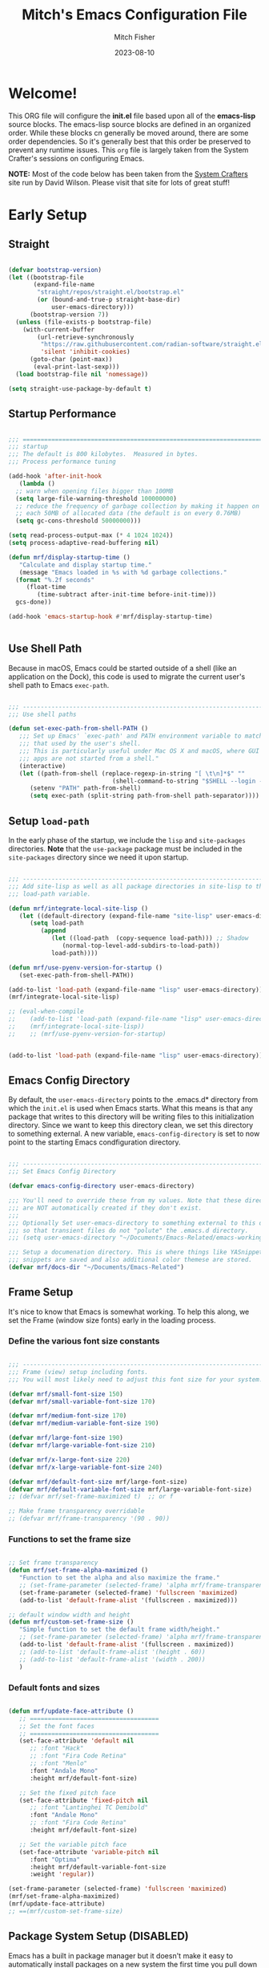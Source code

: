 #+title: Mitch's Emacs Configuration File
#+author: Mitch Fisher
#+date: 2023-08-10
#+PROPERTY: header-args:emacs-lisp :tangle ./init.el :mkdirp yes
#+auto_tangle: t

* Welcome!

This ORG file will configure the *init.el* file based upon all of the *emacs-lisp* source blocks. The emacs-lisp source blocks are defined in an organized order. While these blocks cn generally be moved around, there are some order dependencies. So it's generally best that this order be preserved to prevent any runtime issues. This =org= file is largely taken from the System Crafter's sessions on configuring Emacs.

*NOTE:* Most of the code below has been taken from the [[https://systemcrafters.net][System Crafters]] site run by David Wilson. Please visit that site for lots of great stuff!


* Early Setup

** Straight
#+begin_src emacs-lisp

  (defvar bootstrap-version)
  (let ((bootstrap-file
         (expand-file-name
          "straight/repos/straight.el/bootstrap.el"
          (or (bound-and-true-p straight-base-dir)
              user-emacs-directory)))
        (bootstrap-version 7))
    (unless (file-exists-p bootstrap-file)
      (with-current-buffer
          (url-retrieve-synchronously
           "https://raw.githubusercontent.com/radian-software/straight.el/develop/install.el"
           'silent 'inhibit-cookies)
        (goto-char (point-max))
         (eval-print-last-sexp)))
    (load bootstrap-file nil 'nomessage))

  (setq straight-use-package-by-default t)

#+end_src

** Startup Performance

#+begin_src emacs-lisp

  ;;; =========================================================================
  ;;; startup
  ;;; The default is 800 kilobytes.  Measured in bytes.
  ;;; Process performance tuning

  (add-hook 'after-init-hook
     (lambda ()
  	;; warn when opening files bigger than 100MB
  	(setq large-file-warning-threshold 100000000)
  	;; reduce the frequency of garbage collection by making it happen on
  	;; each 50MB of allocated data (the default is on every 0.76MB)
  	(setq gc-cons-threshold 50000000)))

  (setq read-process-output-max (* 4 1024 1024))
  (setq process-adaptive-read-buffering nil)

  (defun mrf/display-startup-time ()
     "Calculate and display startup time."
     (message "Emacs loaded in %s with %d garbage collections."
  	(format "%.2f seconds"
  	   (float-time
  	      (time-subtract after-init-time before-init-time)))
  	gcs-done))

  (add-hook 'emacs-startup-hook #'mrf/display-startup-time)


#+end_src

** Use Shell Path
Because in macOS, Emacs could be started outside of a shell (like an application on the Dock), this code is used to migrate the current user's shell path to Emacs =exec-path=.

#+begin_src emacs-lisp

  ;;; -------------------------------------------------------------------------
  ;;; Use shell paths

  (defun set-exec-path-from-shell-PATH ()
     ;;; Set up Emacs' `exec-path' and PATH environment variable to match"
     ;;; that used by the user's shell.
     ;;; This is particularly useful under Mac OS X and macOS, where GUI
     ;;; apps are not started from a shell."
     (interactive)
     (let ((path-from-shell (replace-regexp-in-string "[ \t\n]*$" ""
                               (shell-command-to-string "$SHELL --login -c 'echo $PATH'"))))
        (setenv "PATH" path-from-shell)
        (setq exec-path (split-string path-from-shell path-separator))))

#+end_src

** Setup =load-path=

In the early phase of the startup, we include the =lisp= and =site-packages= directories. *Note* that the =use-package= package must be  included in the =site-packages= directory since we need it upon startup.

#+begin_src emacs-lisp :tangle no

  ;;; -------------------------------------------------------------------------
  ;;; Add site-lisp as well as all package directories in site-lisp to the
  ;;; load-path variable.

  (defun mrf/integrate-local-site-lisp ()
     (let ((default-directory (expand-file-name "site-lisp" user-emacs-directory)))
        (setq load-path
           (append
              (let ((load-path  (copy-sequence load-path))) ;; Shadow
                 (normal-top-level-add-subdirs-to-load-path))
              load-path))))

  (defun mrf/use-pyenv-version-for-startup ()
     (set-exec-path-from-shell-PATH))

  (add-to-list 'load-path (expand-file-name "lisp" user-emacs-directory))
  (mrf/integrate-local-site-lisp)
  
  ;; (eval-when-compile
  ;;    (add-to-list 'load-path (expand-file-name "lisp" user-emacs-directory))
  ;;    (mrf/integrate-local-site-lisp))
  ;;    ;; (mrf/use-pyenv-version-for-startup)
     
#+end_src

#+begin_src emacs-lisp

  (add-to-list 'load-path (expand-file-name "lisp" user-emacs-directory))
  
#+end_src

** Emacs Config Directory
By default, the =user-emacs-directory= points to the .emacs.d* directory from which the =init.el= is used when Emacs starts. What this means is that any package that writes to this directory will be writing files to this initialization directory. Since we want to keep this directory clean, we set this directory to something external. A new variable, =emacs-config-directory= is set to now point to the starting Emacs condfiguration directory.

#+begin_src emacs-lisp

  ;;; -------------------------------------------------------------------------
  ;;; Set Emacs Config Directory

  (defvar emacs-config-directory user-emacs-directory)

  ;;; You'll need to override these from my values. Note that these directories
  ;;; are NOT automatically created if they don't exist.
  ;;;
  ;;; Optionally Set user-emacs-directory to something external to this directory
  ;;; so that transient files do not "polute" the .emacs.d directory.
  ;;; (setq user-emacs-directory "~/Documents/Emacs-Related/emacs-working-files")

  ;;; Setup a documenation directory. This is where things like YASnippet
  ;;; snippets are saved and also additional color themese are stored.
  (defvar mrf/docs-dir "~/Documents/Emacs-Related")

#+end_src

** Frame Setup
It's nice to know that Emacs is somewhat working. To help this along, we set the Frame (window size fonts) early in the loading process.

*** Define the various font size constants

#+begin_src emacs-lisp

  ;;; -------------------------------------------------------------------------
  ;;; Frame (view) setup including fonts.
  ;;; You will most likely need to adjust this font size for your system!

  (defvar mrf/small-font-size 150)
  (defvar mrf/small-variable-font-size 170)

  (defvar mrf/medium-font-size 170)
  (defvar mrf/medium-variable-font-size 190)

  (defvar mrf/large-font-size 190)
  (defvar mrf/large-variable-font-size 210)

  (defvar mrf/x-large-font-size 220)
  (defvar mrf/x-large-variable-font-size 240)

  (defvar mrf/default-font-size mrf/large-font-size)
  (defvar mrf/default-variable-font-size mrf/large-variable-font-size)
  ;; (defvar mrf/set-frame-maximized t)  ;; or f

  ;; Make frame transparency overridable
  ;; (defvar mrf/frame-transparency '(90 . 90))

#+end_src

*** Functions to set the frame size
#+begin_src emacs-lisp

  ;; Set frame transparency
  (defun mrf/set-frame-alpha-maximized ()
     "Function to set the alpha and also maximize the frame."
     ;; (set-frame-parameter (selected-frame) 'alpha mrf/frame-transparency)
     (set-frame-parameter (selected-frame) 'fullscreen 'maximized)
     (add-to-list 'default-frame-alist '(fullscreen . maximized)))

  ;; default window width and height
  (defun mrf/custom-set-frame-size ()
     "Simple function to set the default frame width/height."
     ;; (set-frame-parameter (selected-frame) 'alpha mrf/frame-transparency)
     (add-to-list 'default-frame-alist '(fullscreen . maximized))
     ;; (add-to-list 'default-frame-alist '(height . 60))
     ;; (add-to-list 'default-frame-alist '(width . 200))
     )

#+end_src

*** Default fonts and sizes

#+begin_src emacs-lisp

  (defun mrf/update-face-attribute ()
     ;; ====================================
     ;; Set the font faces
     ;; ====================================
     (set-face-attribute 'default nil
        ;; :font "Hack"
        ;; :font "Fira Code Retina"
        ;; :font "Menlo"
        :font "Andale Mono"
        :height mrf/default-font-size)

     ;; Set the fixed pitch face
     (set-face-attribute 'fixed-pitch nil
        ;; :font "Lantinghei TC Demibold"
        :font "Andale Mono"
        ;; :font "Fira Code Retina"
        :height mrf/default-font-size)

     ;; Set the variable pitch face
     (set-face-attribute 'variable-pitch nil
        :font "Optima"
        :height mrf/default-variable-font-size
        :weight 'regular))

  (set-frame-parameter (selected-frame) 'fullscreen 'maximized)
  (mrf/set-frame-alpha-maximized)
  (mrf/update-face-attribute)
  ;; ==(mrf/custom-set-frame-size)

#+end_src

** Package System Setup (DISABLED)

Emacs has a built in package manager but it doesn't make it easy to automatically install packages on a new system the first time you pull down your configuration.  [[https://github.com/jwiegley/use-package][use-package]] is a really helpful package used in this configuration to make it a lot easier to automate the installation and configuration of everything else we use.

*DISABLED DUE TO USE OF THE _STRAIGHT_ PACKAGE*

#+begin_src emacs-lisp :tangle no

  ;;; -------------------------------------------------------------------------
  ;;; Package setup
  
  (require 'package)
  (setq package-archives '(
                             ("melpa" . "https://melpa.org/packages/")
                             ("melpa-stable" . "https://stable.melpa.org/packages/")
                             ("org" . "https://orgmode.org/elpa/")
                             ("elpa" . "https://elpa.gnu.org/packages/")
                          ))

  (package-initialize)

  ;; (unless package-archive-contents
  ;;   (package-refresh-contents))

#+end_src

** Must Install Packages

*** Auto-complete
Auto-Complete is an intelligent auto-completion extension for Emacs. It extends the standard Emacs completion interface and provides an environment that allows users to concentrate more on their own work.

Features:

- Visual interface
- Reduce overhead of completion by using statistic method
- Extensibility
  
#+begin_src emacs-lisp

  (use-package auto-complete
    :straight (auto-complete :type git
			     :flavor melpa
			     :files ("*.el" "dict" "auto-complete-pkg.el")
			     :host github
			     :repo "auto-complete/auto-complete"))


#+end_src

*** Esup
Benchmark Emacs Startup time without ever leaving your Emacs.


#+begin_src emacs-lisp

  (use-package esup
     :straight (esup :type git :flavor melpa :host github :repo "jschaf/esup"))

#+end_src

*** Bind-key

#+begin_src emacs-lisp :tangle no

  (use-package bind-key
     :straight (bind-key :type git
  		  :flavor melpa
  		  :files ("bind-key.el" "bind-key-pkg.el")
  		  :host github
  		  :repo "jwiegley/use-package"))

#+end_src

*** spacious-padding
#+begin_src emacs-lisp

  (use-package spacious-padding
     :straight (spacious-padding :type git
    		:host github
    		:repo "emacs-straight/spacious-padding"
    		:files ("*" (:exclude ".git")))
     :hook (after-init . spacious-padding-mode)
     :custom
     (spacious-padding-widths
        '( :internal-border-width 15
  	  :header-line-width 4
  	  :mode-line-width 6
  	  :tab-width 4
  	  :right-divider-width 30
  	  :scroll-bar-width 8)))

  ;; Read the doc string of `spacious-padding-subtle-mode-line' as it
  ;; is very flexible and provides several examples.
  (setq spacious-padding-subtle-mode-line
        `( :mode-line-active 'default
           :mode-line-inactive vertical-border))

#+end_src


* Color Theming

#+begin_src emacs-lisp

  ;;; -------------------------------------------------------------------------

  (add-to-list 'custom-theme-load-path (concat mrf/docs-dir "/Themes/"))

  (use-package ef-themes)
  (use-package doom-themes)
  (use-package material-theme
     :straight (material-theme
    		:type git :flavor melpa :host github
    		:repo "cpaulik/emacs-material-theme"))

  (use-package modus-themes
     :straight (modus-themes :type git
  		:flavor melpa
  		:host sourcehut :repo "protesilaos/modus-themes"))

  (use-package kaolin-themes
     :straight (kaolin-themes
  		:type git
  		:flavor melpa
  		:files (:defaults "themes/*.el" "kaolin-themes-pkg.el")
  		:host github
  		:repo "ogdenwebb/emacs-kaolin-themes"))
     ;; :config
     ;; (load-theme 'kaolin-dark t)
     ;; (kaolin-treemacs-theme))
  		
  (use-package color-theme-sanityinc-tomorrow
     :straight (color-theme-sanityinc-tomorrow
  		:type git
  		:flavor melpa
  		:host github
  		:repo "purcell/color-theme-sanityinc-tomorrow"))

  #+end_src

** Load a theme
Selec a theme (or themes) to load. The last one specified is the one that is used as the current theme.

*** Doom Themes
#+begin_src emacs-lisp
  ;; (load-theme 'doom-badger t)
  ;; (load-theme 'doom-challenger-deep t)
  ;; (load-theme 'doom-dark+ t)
  ;; (load-theme 'doom-feather-dark t)
  ;; (load-theme 'doom-gruvbox t)
  ;; (load-theme 'doom-material-dark t)
  ;; (load-theme 'doom-monokai-classic t)
  ;; (load-theme 'doom-monokai-machine t)
  ;; (load-theme 'doom-monokai-octagon t)
  ;; (load-theme 'doom-monokai-pro t)
  ;; (load-theme 'doom-monokai-spectrum t)
  ;; (load-theme 'doom-opera t)
  ;; (load-theme 'doom-oksolar-dark t)
  ;; (load-theme 'doom-palenight t)
  ;; (load-theme 'doom-rouge t)
  ;; (load-theme 'doom-tokyo-night t)
  ;; (load-theme 'doom-sourcerer t)
#+end_src

#+begin_src emacs-lisp
  ;;
  ;; List of favorite themes. Uncomment the one that feels good for the day.
  ;; -----------------------------------------------------------------------
  ;; (load-theme 'afternoon t)
  ;; (load-theme 'borland-blue t)
  ;; (load-theme 'deeper-blue t)
  ;; (load-theme 'material t)
  ;; (load-theme 'modus-vivendi t)
  ;; (load-theme 'modus-operandi t)
  ;; (load-theme 'modus-vivendi-tinted t)
  ;; (load-theme 'modus-operandi-tinted t)
  ;; (load-theme 'modus-vivendi-tritanopia t)
  ;; (load-theme 'modus-operandi-tritanopia t)
  ;; (load-theme 'modus-vivendi-deuteranopia t)
  ;; (load-theme 'modus-operandi-deuteranopia t)
  ;; (load-theme 'ef-duo-dark :no-confirm)
  ;; (load-theme 'ef-elea-dark :no-confirm)
  (load-theme 'ef-maris-dark :no-confirm)
  ;; (load-theme 'kaolin-dark t)
  ;; (load-theme 'sanityinc-tomorrow-eighties t)


#+end_src


* Common Settings
The following values are things that are just general quality-of-life settings.

#+begin_src emacs-lisp

  ;;; -------------------------------------------------------------------------
  ;;; Common Settings

  (show-paren-mode 1)

  (defconst *is-a-mac* (eq system-type 'darwin))
  (when (eq system-type 'darwin)
     (setq mac-option-key-is-meta t
           mac-command-key-is-meta nil
           mac-command-modifier 'none
           mac-option-modifier 'meta))

  (setq inhibit-startup-message t)  ;; Hide the startup message
  (setq visible-bell t)             ;; Set up the visible bell

  (save-place-mode 1)          ;; Remember where we were last editing a file.

  (setq backup-inhibited t)    ;; disable backup
  (setq auto-save-default nil) ;; disable auto save

  (column-number-mode)
  (global-display-line-numbers-mode 1) ;; Line numbers appear everywhere

  ;; number of characters until the fill column
  (setq-default fill-column 80)

  ;; emacs lisp tab size
  (setq lisp-indent-offset '3)

  ;; each line of text gets one line on the screen (i.e., text will run
  ;; off the left instead of wrapping around onto a new line)
  (setq-default truncate-lines 1)

  (global-prettify-symbols-mode 1) ;; Display pretty symbols (i.e. λ = lambda)

  ;; truncate lines even in partial-width windows
  (setq truncate-partial-width-windows 1)

  (use-package evil-nerd-commenter
     :bind ("M-/" . evilnc-comment-or-uncomment-lines))

  ;;; (use-package treemacs-all-the-icons)

  (use-package rainbow-delimiters
    :config
    (rainbow-delimiters-mode))

  (use-package general
     :straight t)

  (general-def prog-mode-map
     "C-c ]"  'indent-region
     "C-c }"  'indent-region)

  (general-define-key
     "C-x C-j" 'dired-jump)

  (setq dired-listing-switches "-agho --group-directories-first")
  (setq dired-dwim-target t)

  (if (boundp 'python-shell-completion-native-disabled-interpreters)
     (add-to-list 'python-shell-completion-native-disabled-interpreters "python3")
   (setq python-shell-completion-native-disabled-interpreters '("python3")))

  ;;; smooth scrolling.
  (setq pixel-scroll-mode t)

#+end_src


* Automatic Package Updates

The auto-package-update package helps us keep our Emacs packages up to date!  It will prompt you after a certain number of days either at startup or at a specific time of day to remind you to update your packages.

You can also use =M-x auto-package-update-now= to update right now!

#+begin_src emacs-lisp

  ;;; -------------------------------------------------------------------------
  ;;; Automatic Package Updates

  (use-package auto-package-update
    :custom
    (auto-package-update-interval 7)
    (auto-package-update-prompt-before-update t)
    (auto-package-update-hide-results t)
    :config
    (auto-package-update-maybe)
    (auto-package-update-at-time "09:00"))

#+end_src


* YASnippet
These are useful snippets of code that are commonly used in various languages. You can even create your own.

#+begin_src emacs-lisp

  ;;; -------------------------------------------------------------------------
  ;;; YASnippets

  (use-package yasnippet
     :defer t
     :config
     (use-package yasnippet-snippets)
     (yas-global-mode t)
     (define-key yas-minor-mode-map (kbd "<tab>") nil)
     (define-key yas-minor-mode-map (kbd "C-'") #'yas-expand)
     (add-to-list #'yas-snippet-dirs (concat mrf/docs-dir "/Snippets"))
     (yas-reload-all)
     (setq yas-prompt-functions '(yas-ido-prompt))
     (defun help/yas-after-exit-snippet-hook-fn ()
        (prettify-symbols-mode)
        (prettify-symbols-mode))
     (add-hook 'yas-after-exit-snippet-hook #'help/yas-after-exit-snippet-hook-fn)
     :diminish yas-minor-mode)

#+end_src



* Which Key
[[https://github.com/justbur/emacs-which-key][which-key]] is a useful UI panel that appears when you start pressing any key binding in Emacs to offer you all possible completions for the prefix.  For example, if you press =C-c= (hold control and press the letter =c=), a panel will appear at the bottom of the frame displaying all of the bindings under that prefix and which command they run.  This is very useful for learning the possible key bindings in the mode of your current buffer.

#+begin_src emacs-lisp

  ;;; ------------------------------------------------------------------------

  (use-package which-key
     :defer 0
     :diminish which-key-mode
     :custom (which-key-idle-delay 1.5)
     :config
     (which-key-mode)
     (which-key-setup-side-window-right))


#+end_src


* Treemacs
Treemacs is a file and project explorer similar to NeoTree or vim’s NerdTree, but largely inspired by the Project Explorer in Eclipse. It shows the file system outlines of your projects in a simple tree layout allowing quick navigation and exploration, while also possessing basic file management utilities.

** Winum
Window numbers for Emacs: Navigate your windows and frames using numbers. This is not only handy but used by Treemacs.
#+begin_src emacs-lisp

  ;;; ------------------------------------------------------------------------
  ;;; Window Number

  (use-package winum
     :straight (winum :type git :flavor melpa :host github :repo "deb0ch/emacs-winum"))
  (winum-mode)

#+end_src

** Treemacs Config

#+begin_src emacs-lisp

  ;;; ------------------------------------------------------------------------
  ;;; Treemacs

  (use-package treemacs
    :defer t
    :init
    (with-eval-after-load 'winum
      (define-key winum-keymap (kbd "M-0") #'treemacs-select-window))
    :config
    (progn
      (setq treemacs-collapse-dirs                   (if treemacs-python-executable 3 0)
            treemacs-deferred-git-apply-delay        0.5
            treemacs-directory-name-transformer      #'identity
            treemacs-display-in-side-window          t
            treemacs-eldoc-display                   'simple
            treemacs-file-event-delay                2000
            treemacs-file-extension-regex            treemacs-last-period-regex-value
            treemacs-file-follow-delay               0.2
            treemacs-file-name-transformer           #'identity
            treemacs-follow-after-init               t
            treemacs-expand-after-init               t
            treemacs-find-workspace-method           'find-for-file-or-pick-first
            treemacs-git-command-pipe                ""
            treemacs-goto-tag-strategy               'refetch-index
            treemacs-header-scroll-indicators        '(nil . "^^^^^^")
            treemacs-hide-dot-git-directory          t
            treemacs-indentation                     2
            treemacs-indentation-string              " "
            treemacs-is-never-other-window           nil
            treemacs-max-git-entries                 5000
            treemacs-missing-project-action          'ask
            treemacs-move-forward-on-expand          nil
            treemacs-no-png-images                   nil
            treemacs-no-delete-other-windows         t
            treemacs-project-follow-cleanup          nil
            treemacs-persist-file                    (expand-file-name
  							".cache/treemacs-persist"
                                                        user-emacs-directory)
            treemacs-position                        'left
            treemacs-read-string-input               'from-child-frame
            treemacs-recenter-distance               0.1
            treemacs-recenter-after-file-follow      nil
            treemacs-recenter-after-tag-follow       nil
            treemacs-recenter-after-project-jump     'always
            treemacs-recenter-after-project-expand   'on-distance
            treemacs-litter-directories              '("/node_modules"
                                                         "/.venv"
                                                         "/.cask"
                                                         "/__pycache__")
            treemacs-project-follow-into-home        nil
            treemacs-show-cursor                     nil
            treemacs-show-hidden-files               t
            treemacs-silent-filewatch                nil
            treemacs-silent-refresh                  nil
            treemacs-sorting                         'alphabetic-asc
            treemacs-select-when-already-in-treemacs 'move-back
            treemacs-space-between-root-nodes        t
            treemacs-tag-follow-cleanup              t
            treemacs-tag-follow-delay                1.5
            treemacs-text-scale                      nil
            treemacs-user-mode-line-format           nil
            treemacs-user-header-line-format         nil
            treemacs-wide-toggle-width               70
            treemacs-width                           38
            treemacs-width-increment                 1
            treemacs-width-is-initially-locked       t
            treemacs-workspace-switch-cleanup        nil)

      ;; The default width and height of the icons is 22 pixels. If you are
      ;; using a Hi-DPI display, uncomment this to double the icon size.
      ;;(treemacs-resize-icons 44)

      (treemacs-follow-mode t)
      (treemacs-filewatch-mode t)
      (treemacs-fringe-indicator-mode 'always)
      (when treemacs-python-executable
        (treemacs-git-commit-diff-mode t))

      (pcase (cons (not (null (executable-find "git")))
                   (not (null treemacs-python-executable)))
         (`(t . t)
  	  (treemacs-git-mode 'deferred))
         (`(t . _)
  	  (treemacs-git-mode 'simple)))
       (treemacs-hide-gitignored-files-mode nil))
    :bind
    (:map global-map
          ("M-0"       . treemacs-select-window)
          ("C-x t 1"   . treemacs-delete-other-windows)
          ("C-x t t"   . treemacs)
          ("C-x t d"   . treemacs-select-directory)
          ("C-x t B"   . treemacs-bookmark)
          ("C-x t C-t" . treemacs-find-file)
          ("C-x t M-t" . treemacs-find-tag)))

#+end_src

*** Treemacs Projectile
#+begin_src emacs-lisp

  (use-package treemacs-projectile
    :after (treemacs projectile))

#+end_src

*** Treemacs magit
#+begin_src emacs-lisp

  (use-package treemacs-magit
    :after (treemacs magit)
     )

#+end_src

*** Treemacs dired
#+begin_src emacs-lisp

  (use-package treemacs-icons-dired
     :hook (dired-mode . treemacs-icons-dired-enable-once)
     )

#+end_src

*** Treemacs Persp
#+begin_src emacs-lisp

  (use-package treemacs-persp ;;treemacs-perspective if you use perspective.el vs. persp-mode
    :after (treemacs persp-mode) ;;or perspective vs. persp-mode
    :config (treemacs-set-scope-type 'Perspectives))

#+end_src

*** Treemacs tab-bar
#+begin_src emacs-lisp

  (use-package treemacs-tab-bar ;;treemacs-tab-bar if you use tab-bar-mode
    :after (treemacs)
    :config (treemacs-set-scope-type 'Tabs))

#+end_src

*** Treemacs all-the-icons
#+begin_src emacs-lisp

  (use-package treemacs-all-the-icons
   :if (display-graphic-p))

 #+end_src
 

* Language Server Protocol

#+begin_src emacs-lisp

  ;;; ------------------------------------------------------------------------
  ;;; Language Server Protocol
  
  (defun mrf/lsp-mode-setup ()
    "Set up LSP header-line."
    (setq lsp-headerline-breadcrumb-segments '(path-up-to-project file symbols))
    (lsp-headerline-breadcrumb-mode))

  (use-package lsp-mode
     :commands (lsp lsp-deferred)
     :hook (lsp-mode . mrf/lsp-mode-setup)
     :init
     (setq lsp-keymap-prefix "C-c l")  ;; Or 'C-l', 's-l'
     :config
     (lsp-enable-which-key-integration t))

  (use-package lsp-ui
    :config (setq lsp-ui-sideline-enable t
                  lsp-ui-sideline-show-hover t
                  lsp-ui-sideline-delay 0.5
                  lsp-ui-sideline-ignore-duplicates t
                  lsp-ui-doc-delay 3
                  lsp-ui-doc-position 'top
                  lsp-ui-doc-alignment 'frame
                  lsp-ui-doc-header nil
                  lsp-ui-doc-show-with-cursor t
                  lsp-ui-doc-include-signature t
                  lsp-ui-doc-use-childframe t)
    :commands lsp-ui-mode
    :custom
    (lsp-ui-doc-position 'bottom)
    :hook (lsp-mode . lsp-ui-mode))

  (general-def lsp-ui-mode-map
     "C-c l d" 'lsp-ui-doc-focus-frame)

  (use-package lsp-treemacs
     :after lsp
     :config
     (lsp-treemacs-sync-mode 1)
     (general-def prog-mode-map
        "C-c t" 'treemacs))

  (use-package lsp-ivy
    :after lsp ivy)

  ;; Make sure that we set the read buffer above the default 4k
  (setq read-process-output-max (* 1024 1024))

#+end_src

** EGlot

#+begin_src emacs-lisp

  ;;; ===========================================================================
  ;;; Emacs Polyglot is the Emacs LSP client that stays out of your way:

  (use-package eglot)

#+end_src


* Debug Adapter Protocol

Provides a common protocol for debugging different systems. This is configured for Python

#+begin_src emacs-lisp

  ;;; ------------------------------------------------------------------------
  ;;; Debug Adapter Protocol
  ;;   (straight-use-package
  ;;      '(dap-mode :type git
  ;; 	 :flavor melpa
  ;; 	 :files (:defaults "icons" "dap-mode-pkg.el")
  ;; 	 :host github
  ;; 	 :repo "emacs-lsp/dap-mode"))

  (use-package dap-mode
     :straight (dap-mode :type git
		  :flavor melpa
		  :files (:defaults "icons" "dap-mode-pkg.el")
		  :host github
		  :repo "emacs-lsp/dap-mode")
     ;; Uncomment the config below if you want all UI panes to be hidden by default!
     ;; :custom
     ;; (lsp-enable-dap-auto-configure nil)
     :config
     (message "DAP mode loaded.")
     (dap-ui-mode 1)
     ;; (setq lsp-enable-dap-auto-configure nil)
     (setq dap-python-executable "python3") ;; Otherwise it looks for 'python' else error.
     :commands
     dap-debug
     :custom
     (dap-auto-configure-features '(locals repl)))

  (setq dap-python-debugger 'debugpy)

  ;; (use-package dap-hydra
  ;;    :hook (dap-stopped . (lambda (arg) (call-interactively #'dap-hydra))))

#+end_src

** DAP for Python

#+begin_src emacs-lisp

  ;;; ------------------------------------------------------------------------
  ;;; DAP for Python

  (use-package dap-python
     :straight (dap-python :type git :host github :repo "emacs-lsp/dap-mode")
     :after (dap-mode)
     :config
     (dap-register-debug-template "Python :: Run file from project directory"
	(list :type "python"
	   :args ""
	   :cwd nil
	   :module nil
	   :program nil
	   :request "launch"))
     (dap-register-debug-template "Python :: Run file (buffer)"
	(list :type "python"
	   :args ""
	   :cwd nil
	   :module nil
	   :program nil
	   :request "launch"
	   :name "Python :: Run file (buffer)")))

#+end_src

** DAP Template for NodeJS
#+begin_src emacs-lisp

  ;;; ------------------------------------------------------------------------
  ;;; DAP for NodeJS

  (defun my-setup-dap-node ()
     "Require dap-node feature and run dap-node-setup if VSCode module isn't already installed"
     (require 'dap-node)
     (unless (file-exists-p dap-node-debug-path) (dap-node-setup)))

  (use-package dap-node
   :after (dap-mode)
   :straight (dap-node :type git
  		:flavor melpa
  		:files (:defaults "icons" "dap-mode-pkg.el")
  		:host github
  		:repo "emacs-lsp/dap-mode")
   :config
     (require 'dap-firefox)
     ;; (dap-register-debug-template
     ;;    "Launch index.ts"
     ;;    (list :type "node"
     ;; 	 :request "launch"
     ;; 	 :program "${workspaceFolder}/index.ts"
     ;; 	 :dap-compilation "npx tsc index.ts --outdir dist --sourceMap true"
     ;; 	 :outFiles (list "${workspaceFolder}/dist/**/*.js")
     ;; 	 :name "Launch index.ts"))
     )

  (add-hook 'typescript-mode-hook 'my-setup-dap-node)
  (add-hook 'javascript-mode-hook 'my-setup-dap-node)


#+end_src


* Hydra
This is a package for GNU Emacs that can be used to tie related commands into a family of short bindings with a common prefix - a Hydra. Once you summon the Hydra through the prefixed binding (the body + any one head), all heads can be called in succession with only a short extension.

The Hydra is vanquished once Hercules, any binding that isn't the Hydra's head, arrives. Note that Hercules, besides vanquishing the Hydra, will still serve his original purpose, calling his proper command. This makes the Hydra very seamless, it's like a minor mode that disables itself auto-magically.

#+begin_src emacs-lisp

  (use-package hydra
     :straight (hydra :type git
  		:flavor melpa
  		:files (:defaults (:exclude "lv.el") "hydra-pkg.el")
  		:host github
  		:repo "abo-abo/hydra"))
  
#+end_src


* IVY Mode
Ivy is an excellent completion framework for Emacs.  It provides a minimal yet powerful selection menu that appears when you open files, switch buffers, and for many other tasks in Emacs.  Counsel is a customized set of commands to replace `find-file` with `counsel-find-file`, etc which provide useful commands for each of the default completion commands.

[[https://github.com/Yevgnen/ivy-rich][ivy-rich
]] adds extra columns to a few of the Counsel commands to provide more information about each item.

#+begin_src emacs-lisp

  ;;; ------------------------------------------------------------------------
  ;;; Swiper and IVY mode

  (use-package swiper
     :straight (swiper :type git
  		  :flavor melpa
  		  :files ("swiper.el" "swiper-pkg.el")
  		  :host github
  		  :repo "abo-abo/swiper"))

  (use-package ivy
     :diminish
     :bind (("C-s" . swiper)
  	    :map ivy-minibuffer-map
  	    ("TAB" . ivy-alt-done)
  	    ("C-l" . ivy-alt-done)
  	    ("C-j" . ivy-next-line)
  	    ("C-k" . ivy-previous-line)
  	    :map ivy-switch-buffer-map
  	    ("C-k" . ivy-previous-line)
  	    ("C-l" . ivy-done)
  	    ("C-d" . ivy-switch-buffer-kill)
  	    :map ivy-reverse-i-search-map
  	    ("C-k" . ivy-previous-line)
  	    ("C-d" . ivy-reverse-i-search-kill))
     :custom (ivy-use-virtual-buffers t)
     :config
     (ivy-mode 1))

  (use-package ivy-rich
     :after ivy
    :straight (ivy-rich :type git :flavor melpa :host github :repo "Yevgnen/ivy-rich")
    :init
    (ivy-rich-mode 1))

  (use-package counsel
     ;; :straight (counsel :type git
     ;; 		:flavor melpa
     ;; 		:files ("counsel.el" "counsel-pkg.el")
     ;; 		:host github :repo "abo-abo/swiper")
     :bind (("C-M-j" . 'counsel-switch-buffer)
  	    :map minibuffer-local-map
  	    ("C-r" . 'counsel-minibuffer-history))
     :custom
     (counsel-linux-app-format-function #'counsel-linux-app-format-function-name-only)
     :config
     (counsel-mode 1))

  (use-package ivy-prescient
    :after counsel
    :custom
    (ivy-prescient-enable-filtering nil)
    :config
    ;; Uncomment the following line to have sorting remembered across sessions!
    (prescient-persist-mode 1)
    (ivy-prescient-mode 1))

  (use-package ivy-yasnippet
     :straight (ivy-yasnippet :type git :flavor melpa :host github :repo "mkcms/ivy-yasnippet"))


#+end_src


* Tree-sitter
Tree-sitter is a parser generator tool and an incremental parsing library. It can build a concrete syntax tree for a source file and efficiently update the syntax tree as the source file is edited. Tree-sitter aims to be:

- General enough to parse any programming language
- Fast enough to parse on every keystroke in a text editor
- Robust enough to provide useful results even in the presence of syntax errors
- Dependency-free so that the runtime library (which is written in pure C) can be embedded in any application
  
#+begin_src emacs-lisp

  (defun mrf/tree-sitter-setup ()
     (tree-sitter-hl-mode t)
     (ts-fold-mode t))

  (use-package tree-sitter-langs
     :straight (tree-sitter-langs :type git
  		:flavor melpa
  		:files (:defaults "queries" "tree-sitter-langs-pkg.el")
  		:branch "release"
  		:host github :repo "emacs-tree-sitter/tree-sitter-langs"))

  (use-package tree-sitter
     ;; :after (lsp-mode)
     :config
     ;; Activate tree-sitter globally (minor mode registered on every buffer)
     (global-tree-sitter-mode)
     :hook
     (tree-sitter-after-on . mrf/tree-sitter-setup)
     (typescript-mode . lsp-deferred)
     (javascript-mode . lsp-deferred))

  (use-package ts-fold
     :straight (ts-fold :type git
  		:host github
  		:repo "emacs-tree-sitter/ts-fold")
     :config
     (general-define-key
        "C-<tab>" 'ts-fold-toggle
        "C-c f"   'ts-fold-open-all))


#+end_src


* Languages
** Typescript
This is a basic configuration for the TypeScript language so that =.ts= files activate =typescript-ts-mode= when opened.  We're also adding a hook to =typescript-mode-hook= to call =lsp-deferred= so that we activate =lsp-mode= to get LSP features every time we edit TypeScript code.

#+begin_src emacs-lisp

    ;;; -----------------------------------------------------------------

    (use-package typescript-ts-mode
       :after (dap-mode)
       :mode "\\.ts\\'"
       :hook (typescript-ts-mode . lsp-deferred)
       :config
       (setq typescript-indent-level 4)
       (dap-node-setup))

#+end_src

** NodeJS
#+begin_src emacs-lisp

  (defun mrf/load-js-file-hook ()
     (message "Running JS file hook")
     (js2-mode)
     (dap-mode)
     (dap-firefox-setup)
     (highlight-indentation-mode -1))

  (use-package js2-mode
     :straight (js2-mode :type git :flavor melpa :host github :repo "mooz/js2-mode")
     :custom
     (js-indent-level 2)
     (dap-firefox-debug-program
        '("node" "/Users/strider/.emacs.d.mitchorg/.extension/vscode/firefox-devtools.vscode-firefox-debug/extension/dist/adapter.bundle.js"))
     :init
     (require 'dap-firefox))

  (add-to-list 'auto-mode-alist '("\\.[m]js\\'" . mrf/load-js-file-hook))

#+end_src

** C/C++
#+begin_src emacs-lisp

  ;;; -----------------------------------------------------------------

  (defun code-compile ()
  "Look for a Makefile and compiles the code with gcc/cpp."
     (interactive)
     (unless (file-exists-p "Makefile")
        (set (make-local-variable 'compile-command)
  	 (let ((file (file-name-nondirectory buffer-file-name)))
              (format "%s -o %s %s"
                 (if  (equal (file-name-extension file) "cpp") "g++" "gcc" )
                 (file-name-sans-extension file)
                 file)))
        (compile compile-command)))

  (global-set-key [f9] 'code-compile)

#+end_src

** Other Languages
#+begin_src emacs-lisp

  (use-package graphql-mode)
  (use-package js2-mode)
  (use-package rust-mode)
  (use-package swift-mode)

#+end_src

#+RESULTS:

** Flycheck
This is more support for a language rather than a langage itself

#+begin_src emacs-lisp

  ;;; -----------------------------------------------------------------

  (use-package flycheck
    :config
    (global-flycheck-mode))

  (use-package flycheck-package
     :straight (flycheck-package :type git
		  :flavor melpa
		  :host github
		  :repo "purcell/flycheck-package"))

  (eval-after-load 'flycheck
    '(flycheck-package-setup))

  (defun mrf/before-save ()
    "Force the check of the current python file being saved."
    (when (eq major-mode 'python-mode) ;; Python Only
       (flycheck-mode 0)
       (flycheck-mode t)
       (message "deleting trailing whitespace enabled")
       (delete-trailing-whitespace)))

  (add-hook 'before-save-hook 'mrf/before-save)

#+end_src

** Python
*** IMPORTANT
Before any work can begin in python, make sure that the right packages are installed.

#+begin_src shell :results output silent
  pip3 install --upgrade pip
  pip3 install "python-lsp-server[all]"
  pip3 install debugpy
#+end_src

In addition to that, it is important that =autopep8=, which is a script, can reach python or python3. For my configuration, =autopep8= looks for python this like this:

: #!/Library/Frameworks/Python.framework/Versions/Current/bin/python3 :

*Note:* If this python path doesn't exist, you will see the very annoying

: file-missing "Doing vfork" "No such file or directory" :
message

*** Standard setup
This is the standard python mode setup.

#+begin_src emacs-lisp

  ;;; ------------------------------------------------------------------------

  (defun mrf/load-python-file-hook ()
     (message "Running python file hook")
     (python-mode)
     (dap-mode)
     (highlight-indentation-mode -1)
     (display-fill-column-indicator-mode 1))

  (use-package python-mode
     :straight (python-mode :type git
  		:flavor melpa
  		:files ("python-mode.el" ("completion" "completion/pycomplete.*") "python-mode-pkg.el")
  		:host gitlab
  		:repo "python-mode-devs/python-mode")
     :after (lsp-mode)
     :hook (python-mode . lsp-mode)
     :config
     ;; Typical python install name.
     ;; Also important to set dap-python-executable during dap-mode config
     ;; (python-shell-interpreter "python3")
     ;; (eglot-ensure)
     (dap-tooltip 1)
     (toolit-mode 1)
     (dap-ui-controls-mode 1)
     :custom
     (python-shell-completion-native-enable nil)
     :bind ("C-c |" . (display-fill-column-indicator-mode 1)))

  (add-to-list 'auto-mode-alist '("\\.py\\'" . mrf/load-python-file-hook))
  (use-package blacken) ;Format Python file upon save.

#+end_src

*** ELPY and RealGUD
Elpy is an Emacs package to bring powerful Python editing to Emacs.  It combines and configures a number of other packages, both written in Emacs Lisp as well as Python.  Elpy is fully documented at [[https://elpy.readthedocs.io/en/latest/index.html][read the docs]].

#+begin_src emacs-lisp

   ;;; ------------------------------------------------------------------------
   (use-package elpy
      :straight t
      :custom
      (elpy-rpc-python-command "python3")
      (display-fill-column-indicator-mode 1)
      (highlight-indentation-mode 0)
      :config
      (elpy-enable))

   ;; Enable Flycheck
  (use-package flycheck
     :straight (flycheck
		  :type git
		  :flavor melpa
		  :host github
		  :repo "flycheck/flycheck")
     :config
     (setq elpy-modules (delq 'elpy-module-flymake elpy-modules))
     :hook (elpy-mode . flycheck-mode))

#+end_src

*** RealGUD
An extensible, modular GNU Emacs front-end for interacting with external debuggers, brought to you by Rocky Bernstein (@rocky) and Clément Pit-Claudel (@cpitclaudel).
For now, we disable it since this script is using =Elpy= and =DAP=. We include this here as another option that can be used.

#+begin_src emacs-lisp

  (use-package realgud
     :disabled) ;; Keep this around but right now we use DAP

#+end_src

*** Auto-pep 8
autopep8 automatically formats Python code to conform to the `PEP 8` style guide.  It uses the pycodestyle_ utility to determine what parts of the code needs to be formatted.  autopep8 is capable of fixing most of the formatting issues_ that can be reported by pycodestyle. Refer to the [[IMPORTANT][IMPORTANT]] section above for possible issues when autopep8 is installed.

#+begin_src emacs-lisp

        (use-package py-autopep8
           :straight (py-autopep8 :type git
        		:flavor melpa
        		:branch "test-dummy-sentinel"
        		:host codeberg
        		:repo "ideasman42/emacs-py-autopep8")
           :hook ((python-mode) . py-autopep8-mode))

        (use-package blacken
           :straight (blacken :type git
      		  :flavor melpa
    		    :host github
  		      :repo "pythonic-emacs/blacken"))

#+end_src

*** Python Keybinding
#+begin_src emacs-lisp

  (defun mrf/end-debug-session ()
     "End the debug session and delete project Python buffers."
     (interactive)
     (kill-matching-buffers "\*Python :: Run file [from|\(buffer]*" nil :NO-ASK)
     (kill-matching-buffers "\*Python: Current File*" nil :NO-ASK)
     (kill-matching-buffers "\*dap-ui-*" nil :NO-ASK)
     (dap-disconnect (dap--cur-session)))

  (defun mrf/delete-all-debug-sessions ()
     "End the debug session and delete project Python buffers and all breakpoints."
     (interactive)
     (dap-breakpoint-delete-all)
     (mrf/end-debug-session))

  (defun mrf/begin-debug-session ()
     "Begin a debug session with several dap windows enabled."
     (interactive)
     (dap-ui-show-many-windows)
     (dap-debug))

  ;; This is a helpful macro that is used to put double quotes around a word.
  (defalias 'quote-word
     (kmacro "\" M-d \" <left> C-y"))

  (defalias 'quote-region
     (kmacro "C-w \" \" <left> C-y <right>"))
     

  ;; (define-key python-mode-map (kbd "C-c ,") 'dap-hydra/body)
  (general-define-key
     :keymaps '(python-mode-map dap-ui-mode-map)
     "C-c C-g"    'elpy-goto-definition-other-window
     "C-c g"      'elpy-goto-definition
     "C-c C-q"    'quote-region
     "C-c q"      'quote-word
     "C-c ."      'dap-hydra/body)


#+end_src

*** DAP-Hydra

#+begin_src emacs-lisp :results none
    (defhydra dap-hydra (:color pink :hint nil :foreign-keys run)
      "
    ^Stepping^          ^Switch^                 ^Breakpoints^          ^Debug^                     ^Eval
    ^^^^^^^^----------------------------------------------------------------------------------------------------------------
    _._: Next           _ss_: Session            _bb_: Toggle           _dd_: Debug                 _ee_: Eval
    _/_: Step in        _st_: Thread             _bd_: Delete           _dr_: Debug recent          _er_: Eval region
    _,_: Step out       _sf_: Stack frame        _ba_: Add              _dl_: Debug last            _es_: Eval thing at point
    _c_: Continue       _su_: Up stack frame     _bc_: Set condition    _de_: Edit debug template   _ea_: Add expression.
    _r_: Restart frame  _sd_: Down stack frame   _bh_: Set hit count    _ds_: Debug restart
    _Q_: Disconnect     _sl_: List locals        _bl_: Set log message  _dx_: end session
                      _sb_: List breakpoints                          _dX_: end all sessions
                      _sS_: List sessions
                      _sR_: Session Repl
  "
       ("n" dap-next)
       ("i" dap-step-in)
       ("o" dap-step-out)
       ("." dap-next)
       ("/" dap-step-in)
       ("," dap-step-out)
       ("c" dap-continue)
       ("r" dap-restart-frame)
       ("ss" dap-switch-session)
       ("st" dap-switch-thread)
       ("sf" dap-switch-stack-frame)
       ("su" dap-up-stack-frame)
       ("sd" dap-down-stack-frame)
       ("sl" dap-ui-locals)
       ("sb" dap-ui-breakpoints)
       ("sR" dap-ui-repl)
       ("sS" dap-ui-sessions)
       ("bb" dap-breakpoint-toggle)
       ("ba" dap-breakpoint-add)
       ("bd" dap-breakpoint-delete)
       ("bc" dap-breakpoint-condition)
       ("bh" dap-breakpoint-hit-condition)
       ("bl" dap-breakpoint-log-message)
       ("dd" dap-debug)
       ("dr" dap-debug-recent)
       ("ds" dap-debug-restart)
       ("dl" dap-debug-last)
       ("de" dap-debug-edit-template)
       ("ee" dap-eval)
       ("ea" dap-ui-expressions-add)
       ("er" dap-eval-region)
       ("es" dap-eval-thing-at-point)
       ("dx" mrf/end-debug-session)
       ("dX" mrf/delete-all-debug-sessions)
       ("x" nil "exit Hydra" :color yellow)
       ("q" mrf/end-debug-session "quit" :color blue)
       ("Q" mrf/delete-all-debug-sessions :color red))  

 #+end_src

#+begin_src emacs-lisp :tangle no

  ;; Disabled for now in lieu of Hydra
  ;;; -----------------------------------------------------------------
  ;;(if (package-installed-p 'dap-mode)
    (general-define-key
       :keymaps '(python-mode-map dap-ui-mode-map)
       ;; Debug python keys
       "C-c . /"       'dap-step-in
       "C-c . <right>" 'dap-step-in
       "C-c . ,"       'dap-step-out
       "C-c . <left>"  'dap-step-out
       "C-c . ."       'dap-next
       "C-c . <down>"  'dap-next
       "C-c . ?"       'dap-breakpoint-condition
       "C-c . C-b"     'dap-ui-breakpoints
       "C-c . C-c"     'dap-ui-controls-mode
       "C-c . C-d"     'mrf/begin-debug-session
       "C-c . C-e"     'dap-ui-expressions
       "C-c . C-r"     'dap-ui-repl
       "C-c . a"       'dap-ui-show-many-windows
       "C-c . b"       'dap-breakpoint-toggle
       "C-c . c"       'dap-continue
       "C-c . d"       'dap-debug
       "C-c . C-D"     'dap-debug-last
       "C-c . g"       'elpy-goto-definition-other-window
       "C-c . i"       'dap-step-in
       "C-c . l"       'dap-ui-locals
       "C-c . n"       'dap-next
       "C-c . o"       'dap-step-out
       "C-c . r"       'dap-debug-restart
       "C-c . t"       'dap-breakpoint-toggle
       "C-c . x"       'mrf/end-debug-session
       "C-c . C-d"     'mrf/end-debug-session
       "C-c . X"       'mrf/delete-all-debug-sessions
       "C-c . C-x"     'dap-delete-session
       "C-c g"         'elpy-goto-definition
       "C-c C-q"       'quote-word
       ) ;; )

#+end_src

*** Python Keybinding for Realgud
Since Realgud is options (in our configuratrion), we add it's keybindings conditionally. *Note* that these keybindings are still compatible with =dap-mode= keybindings.

#+begin_src emacs-lisp

  ;;; =========================================================================
  (if (package-installed-p 'realgud)
     (general-def python-mode-map
        "M-p" 'python-nav-backward-defun
        "M-n" 'python-nav-forward-defun
        "C-c p" 'elpy-goto-definition
        "C-c h" 'elpy-doc
        "C-c , j" 'realgud:cmd-jump
        "C-c , k" 'realgud:cmd-kill
        "C-c , s" 'realgud:cmd-step
        "C-c , n" 'realgud:cmd-next
        "C-c , q" 'realgud:cmd-quit
        "C-c , F" 'realgud:window-bt
        "C-c , U" 'realgud:cmd-until
        "C-c , X" 'realgud:cmd-clear
        "C-c , !" 'realgud:cmd-shell
        "C-c , b" 'realgud:cmd-break
        "C-c , f" 'realgud:cmd-finish
        "C-c , D" 'realgud:cmd-delete
        "C-c , +" 'realgud:cmd-enable
        "C-c , R" 'realgud:cmd-restart
        "C-c , -" 'realgud:cmd-disable
        "C-c , B" 'realgud:window-brkpt
        "C-c , c" 'realgud:cmd-continue
        "C-c , e" 'realgud:cmd-eval-dwim
        "C-c , Q" 'realgud:cmd-terminate
        "C-c , T" 'realgud:cmd-backtrace
        "C-c , h" 'realgud:cmd-until-here
        "C-c , u" 'realgud:cmd-older-frame
        "C-c , 4" 'realgud:cmd-goto-loc-hist-4
        "C-c , 5" 'realgud:cmd-goto-loc-hist-5
        "C-c , 6" 'realgud:cmd-goto-loc-hist-6
        "C-c , 7" 'realgud:cmd-goto-loc-hist-7
        "C-c , 8" 'realgud:cmd-goto-loc-hist-8
        "C-c , 9" 'realgud:cmd-goto-loc-hist-9
        "C-c , d" 'realgud:cmd-newer-frame
        "C-c , RET" 'realgud:cmd-repeat-last
        "C-c , E" 'realgud:cmd-eval-at-point
        "C-c , I" 'realgud:cmdbuf-info-describe
        "C-c , C-d" 'realgud:pdb
        "C-c , C-f" 'realgud:flake8-goto-msg-line
        "C-c , C-i" 'realgud:cmd-info-breakpoints))

#+end_src

*** Python Virtual Environment Support
We use Pyvenv-auto is a package that automatically changes to the Python virtual environment based upon the project's directory.  pyvenv-auto looks at the root director of the project for a =.venv= or =venv= (and a few others)

#+begin_src emacs-lisp

  ;;; ------------------------------------------------------------------------
  (use-package pyvenv-auto
     :config (message "Starting pyvenv-auto")
     :hook ((python-mode . pyvenv-auto-run)))

#+end_src

*** Pydoc
#+begin_src emacs-lisp

    (use-package pydoc-info
       :ensure
       :straight (pydoc-info :type git :host github :repo "emacsattic/pydoc-info"))

    (info-lookup-add-help
       :mode 'python-mode
       :parse-rule 'pydoc-info-python-symbol-at-point
       :doc-spec
       '(("(python)Index" pydoc-info-lookup-transform-entry)
           ("(sphinx)Index" pydoc-info-lookup-transform-entry)))

    (use-package info-lookmore
       :straight (info-lookmore :type git
  		  :host github :repo "emacsmirror/info-lookmore"))
    
    (info-lookup-add-help
       :mode 'python-mode
       :regexp "[[:alnum:]_]+"
       :doc-spec
       '(("(python)Index" nil "")))
      
#+end_src


* GameBoy Development
RGBDS is a compiler that has been around quite a long time (since 1997). It supports Z80 and the LR35902 assembler syntaxes that are used in the development of Game Boy and Game Boy color games.

#+begin_src emacs-lisp

  (use-package z80-mode
     :straight (z80-mode
  		:type git
  		:host github
  		:repo "SuperDisk/z80-mode"))

  (use-package mwim
     :straight (mwim
  		:type git
  		:flavor melpa
  		:host github
  		:repo "alezost/mwim.el"))

  (use-package rgbds-mode
     :after mwim
     :straight (rgbds-mode
  		:type git :host github
  		:repo "japanoise/rgbds-mode"))

#+end_src


* Corfu
Corfu enhances in-buffer completion with a small completion popup. The current candidates are shown in a popup below or above the point. The candidates can be selected by moving up and down. Corfu is the minimalistic in-buffer completion counterpart of the Vertico minibuffer UI.

#+begin_src emacs-lisp :tangle no

  ;;;; Code Completion
  (use-package corfu
     :disabled
     :ensure
     ;; Optional customizations
     :custom
     (corfu-cycle t)                 ; Allows cycling through candidates
     (corfu-auto t)                  ; Enable auto completion
     (corfu-auto-prefix 2)
     (corfu-auto-delay 0.8)
     (corfu-popupinfo-delay '(0.5 . 0.2))
     (corfu-preview-current 'insert) ; insert previewed candidate
     (corfu-preselect 'prompt)
     (corfu-on-exact-match nil)      ; Don't auto expand tempel snippets
     ;; Optionally use TAB for cycling, default is `corfu-complete'.
     :bind (:map corfu-map
              ("M-SPC"      . corfu-insert-separator)
              ("TAB"        . corfu-next)
              ([tab]        . corfu-next)
              ("S-TAB"      . corfu-previous)
              ([backtab]    . corfu-previous)
              ("S-<return>" . corfu-insert)
              ("RET"        . nil))

     :init
     (global-corfu-mode)
     (corfu-history-mode)
     (corfu-popupinfo-mode) ; Popup completion info
     :config
     (add-hook 'eshell-mode-hook
        (lambda () (setq-local corfu-quit-at-boundary t
                      corfu-quit-no-match t
                      corfu-auto nil)
           (corfu-mode))))

#+end_src


* Company Mode
[[http://company-mode.github.io/][Company Mode]] provides a nicer in-buffer completion interface than =completion-at-point= which is more reminiscent of what you would expect from an IDE.  We add a simple configuration to make the keybindings a little more useful (=TAB= now completes the selection and initiates completion at the current location if needed).

We also use [[https://github.com/sebastiencs/company-box][company-box]] to further enhance the look of the completions with icons and better overall presentation.

#+begin_src emacs-lisp

  ;;; ------------------------------------------------------------------------
  (use-package company
     :after lsp-mode
     :hook (lsp-mode . company-mode)
     :bind (:map company-active-map
              ("<tab>" . company-complete-selection))
     (:map lsp-mode-map
        ("<tab>" . company-indent-or-complete-common))
     :custom
     (company-minimum-prefix-length 1)
     (company-idle-delay 0.0))

  (use-package company-box
    :hook (company-mode . company-box-mode))

  (use-package company-jedi
     :config
     (defun my/company-jedi-python-mode-hook ()
        (add-to-list 'company-backends 'company-jedi))
     (add-hook 'python-mode-hook 'my/company-jedi-python-mode-hook))

  (add-hook 'after-init-hook 'global-company-mode)

#+end_src


* Projectile

[[https://projectile.mx/][Projectile]] is a project management library for Emacs which makes it a lot easier to navigate around code projects for various languages.  Many packages integrate with Projectile so it's a good idea to have it installed even if you don't use its commands directly.

#+begin_src emacs-lisp

  ;;; ------------------------------------------------------------------------

  (use-package projectile
    :diminish projectile-mode
    :config (projectile-mode)
    :custom ((projectile-completion-system 'ivy))
    :bind-keymap
    ("C-c p" . projectile-command-map)
    :init
    ;; NOTE: Set this to the folder where you keep your Git repos!
    (when (file-directory-p "~/Developer")
      (setq projectile-project-search-path '("~/Developer")))
    (setq projectile-switch-project-action #'projectile-dired))

  (use-package counsel-projectile
    :after projectile
    :config (counsel-projectile-mode))

#+end_src


* Magit

[[https://magit.vc/][Magit]] is the best Git interface I've ever used.  Common Git operations are easy to execute quickly using Magit's command panel system.

#+begin_src emacs-lisp

  ;;; ------------------------------------------------------------------------

  (use-package magit
  ;;  :commands (magit-status magit-get-current-branch)
  ;; :custom
  ;;  (magit-display-buffer-function #'magit-display-buffer-same-window-except-diff-v1)
     )

  ;; NOTE: Make sure to configure a GitHub token before using this package!
  ;; - https://magit.vc/manual/forge/Token-Creation.html#Token-Creation
  ;; - https://magit.vc/manual/ghub/Getting-Started.html#Getting-Started

  (use-package forge
    :after magit)

#+end_src


* Org Mode

Org Mode is one of the hallmark features of Emacs.  It is a rich document editor, project planner, task and time tracker, blogging engine, and literate coding utility all wrapped up in one package [[https://orgmode.org/][Orgmode]].

The =mrf/org-font-setup= function configures various text faces to tweak the sizes of headings and use variable width fonts in most cases so that it looks more like we're editing a document in =org-mode=.  We switch back to fixed width (monospace) fonts for code blocks and tables so that they display correctly.

*NOTE:* Most of the code below has been taken from the [[https://systemcrafters.net][System Crafters]] site run by David Wilson. Please visit that site for lots of great stuff!

** Font setup
#+begin_src emacs-lisp

  ;;; ------------------------------------------------------------------------

  (defun mrf/org-font-setup ()
    "Setup org mode fonts."
    (font-lock-add-keywords
       'org-mode
       '(("^ *\\([-]\\) "
            (0 (prog1 () (compose-region (match-beginning 1) (match-end 1) "•"))))))

    ;; Set faces for heading levels
    (dolist (face '((org-level-1 . 1.2)
                    (org-level-2 . 1.1)
                    (org-level-3 . 1.05)
                    (org-level-4 . 1.0)
                    (org-level-5 . 1.1)
                    (org-level-6 . 1.1)
                    (org-level-7 . 1.1)
                    (org-level-8 . 1.1)))
      (set-face-attribute (car face) nil :font "Cantarell" :weight 'regular :height (cdr face)))

    ;; Ensure that anything that should be fixed-pitch in Org files appears that way
    (set-face-attribute 'org-block nil    :foreground nil :inherit 'fixed-pitch)
    (set-face-attribute 'org-table nil    :inherit 'fixed-pitch)
    (set-face-attribute 'org-formula nil  :inherit 'fixed-pitch)
    (set-face-attribute 'org-code nil     :inherit '(shadow fixed-pitch))
    (set-face-attribute 'org-table nil    :inherit '(shadow fixed-pitch))
    (set-face-attribute 'org-verbatim nil :inherit '(shadow fixed-pitch))
    (set-face-attribute 'org-special-keyword nil :inherit '(font-lock-comment-face fixed-pitch))
    (set-face-attribute 'org-meta-line nil :inherit '(font-lock-comment-face fixed-pitch))
    (set-face-attribute 'org-checkbox nil  :inherit 'fixed-pitch)
    (set-face-attribute 'line-number nil :inherit 'fixed-pitch)
    (set-face-attribute 'line-number-current-line nil :inherit 'fixed-pitch))

#+end_src

** Setup

This section contains the basic configuration for =org-mode= plus the configuration for Org agendas and capture templates.

#+begin_src  emacs-lisp
  ;;; -----------------------------------------------------------------

  (defun mrf/org-mode-setup ()
     (org-indent-mode)
     (variable-pitch-mode 1)
     (visual-line-mode 1)
     (setq org-ellipsis " ▾")
     (setq org-agenda-start-with-log-mode t)
     (setq org-log-done 'time)
     (setq org-log-into-drawer t)
     ;; (use-package org-habit)
     ;; (add-to-list 'org-modules 'org-habit)
     ;; (setq org-habit-graph-column 60)
     (setq org-todo-keywords
        '((sequence "TODO(t)" "NEXT(n)" "|" "DONE(d!)")
  	  (sequence "BACKLOG(b)" "PLAN(p)" "READY(r)" "ACTIVE(a)"
  	     "REVIEW(v)" "WAIT(w@/!)" "HOLD(h)" "|" "COMPLETED(c)" "CANC(k@)")))
     (setq org-refile-targets
        '(("Archive.org" :maxlevel . 1)
  	  ("Tasks.org" :maxlevel . 1))))
  
#+end_src

*** Function to setup the agenda

#+begin_src emacs-lisp
  ;;; -----------------------------------------------------------------

  (defun mrf/org-setup-agenda ()
     (setq org-agenda-custom-commands
        '(("d" "Dashboard"
             ((agenda "" ((org-deadline-warning-days 7)))
                (todo "NEXT"
                   ((org-agenda-overriding-header "Next Tasks")))
                (tags-todo "agenda/ACTIVE" ((org-agenda-overriding-header "Active Projects")))))

            ("n" "Next Tasks"
               ((todo "NEXT"
                   ((org-agenda-overriding-header "Next Tasks")))))

            ("W" "Work Tasks" tags-todo "+work-email")

            ;; Low-effort next actions
            ("e" tags-todo "+TODO=\"NEXT\"+Effort<15&+Effort>0"
               ((org-agenda-overriding-header "Low Effort Tasks")
  		(org-agenda-max-todos 20)
  		(org-agenda-files org-agenda-files)))

            ("w" "Workflow Status"
               ((todo "WAIT"
                   ((org-agenda-overriding-header "Waiting on External")
                      (org-agenda-files org-agenda-files)))
  		(todo "REVIEW"
                     ((org-agenda-overriding-header "In Review")
                        (org-agenda-files org-agenda-files)))
  		(todo "PLAN"
                     ((org-agenda-overriding-header "In Planning")
                        (org-agenda-todo-list-sublevels nil)
                        (org-agenda-files org-agenda-files)))
  		(todo "BACKLOG"
                     ((org-agenda-overriding-header "Project Backlog")
                        (org-agenda-todo-list-sublevels nil)
                        (org-agenda-files org-agenda-files)))
  		(todo "READY"
                     ((org-agenda-overriding-header "Ready for Work")
                        (org-agenda-files org-agenda-files)))
  		(todo "ACTIVE"
                     ((org-agenda-overriding-header "Active Projects")
                        (org-agenda-files org-agenda-files)))
  		(todo "COMPLETED"
                     ((org-agenda-overriding-header "Completed Projects")
                        (org-agenda-files org-agenda-files)))
  		(todo "CANC"
                     ((org-agenda-overriding-header "Cancelled Projects")
                        (org-agenda-files org-agenda-files)))))))
     ) ;; mrf/org-setup-agenda
  
#+end_src

*** The capture-templates function

#+begin_src emacs-lisp

  ;;; -----------------------------------------------------------------

  (defun mrf/org-setup-capture-templates ()
     (setq org-capture-templates
        `(("t" "Tasks / Projects")
            ("tt" "Task" entry (file+olp "~/Projects/Code/emacs-from-scratch/OrgFiles/Tasks.org" "Inbox")
               "* TODO %?\n  %U\n  %a\n  %i" :empty-lines 1)

            ("j" "Journal Entries")
            ("jj" "Journal" entry
               (file+olp+datetree "~/Projects/Code/emacs-from-scratch/OrgFiles/Journal.org")
               "\n* %<%I:%M %p> - Journal :journal:\n\n%?\n\n"
               ;; ,(dw/read-file-as-string "~/Notes/Templates/Daily.org")
               :clock-in :clock-resume
               :empty-lines 1)
            ("jm" "Meeting" entry
               (file+olp+datetree "~/Projects/Code/emacs-from-scratch/OrgFiles/Journal.org")
               "* %<%I:%M %p> - %a :meetings:\n\n%?\n\n"
               :clock-in :clock-resume
               :empty-lines 1)

            ("w" "Workflows")
            ("we" "Checking Email" entry (file+olp+datetree
  				    "~/Projects/Code/emacs-from-scratch/OrgFiles/Journal.org")
               "* Checking Email :email:\n\n%?" :clock-in :clock-resume :empty-lines 1)

            ("m" "Metrics Capture")
            ("mw" "Weight" table-line (file+headline
  				       "~/Projects/Code/emacs-from-scratch/OrgFiles/Metrics.org"
  				       "Weight")
               "| %U | %^{Weight} | %^{Notes} |" :kill-buffer t))))
     
#+end_src

** The main 'Org' package
#+begin_src emacs-lisp
  ;;; -----------------------------------------------------------------

  (use-package org
     :straight (org :type git
     		:repo "https://git.savannah.gnu.org/git/emacs/org-mode.git"
     		:local-repo "org"
     		:depth full
     		:pre-build (straight-recipes-org-elpa--build)
     		:build (:not autoloads)
     		:files (:defaults "lisp/*.el" ("etc/styles/" "etc/styles/*")))
     :commands (org-capture org-agenda)
     :hook (org-mode . mrf/org-mode-setup)
     :config
     (general-def org-mode-map
        "C-c e" 'org-edit-src-code)
     ;; Save Org buffers after refiling!
     (advice-add 'org-refile :after 'org-save-all-org-buffers)
     (setq org-tag-alist
        '((:startgroup)
  	; Put mutually exclusive tags here
            (:endgroup)
            ("@errand" . ?E)
            ("@home" . ?H)
            ("@work" . ?W)
            ("agenda" . ?a)
            ("planning" . ?p)
            ("publish" . ?P)
            ("batch" . ?b)
            ("note" . ?n)
            ("idea" . ?i)))
     (mrf/org-setup-agenda)
     ;; Configure custom agenda views
     (mrf/org-setup-capture-templates)
     (define-key global-map (kbd "C-c j")
        (lambda () (interactive) (org-capture nil "jj")))
     (mrf/org-font-setup))

#+end_src

** Better Bullets
[[https://github.com/sabof/org-bullets][org-bullets]] replaces the heading stars in =org-mode= buffers with nicer looking characters that you can control.  Another option for this is [[https://github.com/integral-dw/org-superstar-mode][org-superstar-mode]].

#+begin_src emacs-lisp

  ;;; -----------------------------------------------------------------

  (use-package org-bullets
    :hook (org-mode . org-bullets-mode)
    :custom
    (org-bullets-bullet-list '("◉" "○" "●" "○" "●" "○" "●")))


#+end_src

** Visual Fill
We use [[https://github.com/joostkremers/visual-fill-column][visual-fill-column]] to center =org-mode= buffers for a more pleasing writing experience as it centers the contents of the buffer horizontally to seem more like you are editing a document.  This is really a matter of personal preference so you can remove the block below if you don't like the behavior.

#+begin_src emacs-lisp :results silent

  ;;; -----------------------------------------------------------------

  (defun mrf/org-mode-visual-fill ()
    (setq visual-fill-column-width 120
          visual-fill-column-center-text t)
    (visual-fill-column-mode 1))

  (use-package visual-fill-column
    :hook (org-mode . mrf/org-mode-visual-fill))


#+end_src

** Export Code
To execute or export code in =org-mode= code blocks, you'll need to set up =org-babel-load-languages= for each language you'd like to use.  [[https://orgmode.org/worg/org-contrib/babel/languages.html][Babel]] documents all of the languages that you can use with =org-babel=.

#+begin_src emacs-lisp

  ;;; -----------------------------------------------------------------

  (with-eval-after-load 'org
     (org-babel-do-load-languages
        'org-babel-load-languages
        '((emacs-lisp . t)
  	(js . t)
  	(shell . t)
  	(python . t)))

    (push '("conf-unix" . conf-unix) org-src-lang-modes))

#+end_src

** Structure Templates
Org Mode's structure templates feature enables you to quickly insert code blocks into your Org files in combination with =org-tempo= by typing =<= followed by the template name like =el= or =py= and then press =TAB=.  For example, to insert an empty =emacs-lisp= block below, you can type =<el= and press =TAB= to expand into such a block.  You can add more =src= block templates below by copying one of the lines and changing the two strings at the end, the first to be the template name and the second to contain the name of the language as it is known by Org Babel.

This snippet adds a hook to =org-mode= buffers so that =mrf/org-babel-tangle-config= gets executed each time such a buffer gets saved.  This function checks to see if the file being saved is the Emacs.org file you're looking at right now, and if so, automatically exports the configuration here to the associated output files.

#+begin_src emacs-lisp

  ;;; -----------------------------------------------------------------

  (with-eval-after-load 'org
    ;; This is needed as of Org 9.2

    (add-to-list 'org-structure-template-alist '("sh" . "src shell"))
    (add-to-list 'org-structure-template-alist '("el" . "src emacs-lisp"))
    (add-to-list 'org-structure-template-alist '("py" . "src python")))

#+end_src

** Org-mode Roam
Org Mode is known to be a great tool not just for writing and personal notes but also TODO lists, project planning, time tracking, and more. Once you start to become really invested in Org Mode you’ll eventually have to come up with a system for managing your Org files so that it’s easy to store and find the information you need.

Org Roam is an extension to Org Mode which solves a couple of the biggest problems that I’ve personally had when using Org for personal notes:

- How many Org files do I need?
- How do I decide where to put things in my Org files?

Org Roam solves these problems by making it easy to create topic-focused Org Files and link them together so that you can treat the information as nodes in a network rather than as hierarchical documents. You can think of it like a personal wiki!

#+begin_src emacs-lisp 

  (use-package emacsql)
  (use-package emacsql-sqlite)
  
  ;;; ----------------------------------------------------------------
  (use-package org-roam
    :demand t  ;; Ensure org-roam is loaded by default
    :init
    (setq org-roam-v2-ack t)
    :custom
    (org-roam-directory (concat mrf/docs-dir "/RoamNotes"))
    (org-roam-completion-everywhere t)
    :bind (("C-c n l" . org-roam-buffer-toggle)
           ("C-c n f" . org-roam-node-find)
           ("C-c n i" . org-roam-node-insert)
           ("C-c n I" . org-roam-node-insert-immediate)
           ("C-c n p" . my/org-roam-find-project)
           ("C-c n t" . my/org-roam-capture-task)
           ("C-c n b" . my/org-roam-capture-inbox)
           :map org-mode-map
           ("C-M-i" . completion-at-point)
           :map org-roam-dailies-map
           ("Y" . org-roam-dailies-capture-yesterday)
           ("T" . org-roam-dailies-capture-tomorrow))
    :bind-keymap
    ("C-c n d" . org-roam-dailies-map)
    :config
    (require 'org-roam-dailies) ;; Ensure the keymap is available
    (org-roam-db-autosync-mode))

  (defun org-roam-node-insert-immediate (arg &rest args)
     (interactive "P")
     (let ((args (push arg args))
             (org-roam-capture-templates
                (list (append (car org-roam-capture-templates)
                         '(:immediate-finish t)))))
      (apply #'org-roam-node-insert args)))

  #+end_src

*** Org Agenda from Roam Notes
One of the most useful features of Org Mode is the agenda view. You can actually use your Org Roam notes as the source for this view!

Typically you won’t want to pull in all of your Org Roam notes, so we’ll only use the notes with a specific tag like Project.

Here is a snippet that will find all the notes with a specific tag and then set your org-agenda-list with the corresponding note files.

#+begin_src emacs-lisp 

  ;; The buffer you put this code in must have lexical-binding set to t!
  ;; See the final configuration at the end for more details.

  (defun my/org-roam-filter-by-tag (tag-name)
    (lambda (node)
      (member tag-name (org-roam-node-tags node))))

  (defun my/org-roam-list-notes-by-tag (tag-name)
    (mapcar #'org-roam-node-file
            (seq-filter
             (my/org-roam-filter-by-tag tag-name)
             (org-roam-node-list))))

  (defun my/org-roam-refresh-agenda-list ()
    (interactive)
    (setq org-agenda-files (my/org-roam-list-notes-by-tag "Project")))

  ;; Build the agenda list the first time for the session
  (my/org-roam-refresh-agenda-list)

#+end_src

*** Selecting from a list of notes
The org-roam-node-find function gives us the ability to filter the list of notes that get displayed for selection.

We can define our own function that shows a selection list for notes that have a specific tag like Project which we talked about before. This can be useful to set up a keybinding to quickly select from a specific set of notes!

One added benefit is that we can override the set of capture templates that get used when a new note gets created.

This means that we can automatically create a new note with our project capture template if the note doesn’t already exist!

#+begin_src emacs-lisp 

  (defun my/org-roam-project-finalize-hook ()
     "Adds the captured project file to `org-agenda-files' if the
  capture was not aborted."
     ;; Remove the hook since it was added temporarily
     (remove-hook 'org-capture-after-finalize-hook #'my/org-roam-project-finalize-hook)

     ;; Add project file to the agenda list if the capture was confirmed
     (unless org-note-abort
      (with-current-buffer (org-capture-get :buffer)
        (add-to-list 'org-agenda-files (buffer-file-name)))))

  (defun my/org-roam-find-project ()
     (interactive)
    ;; Add the project file to the agenda after capture is finished
     (add-hook 'org-capture-after-finalize-hook #'my/org-roam-project-finalize-hook)

    ;; Select a project file to open, creating it if necessary
     (org-roam-node-find
        nil
        nil
        (my/org-roam-filter-by-tag "Project")
        :templates
        '(("p" "project" plain "* Goals\n\n%?\n\n* Tasks\n\n** TODO Add initial tasks\n\n* Dates\n\n"
             :if-new (file+head "%<%Y%m%d%H%M%S>-${slug}.org" "#+title: ${title}\n#+category: ${title}\n#+filetags: Project")
             :unnarrowed t))))

  (global-set-key (kbd "C-c n p") #'my/org-roam-find-project)

#+end_src

*** Keep and inbox of notes and tasks
If you want to quickly capture new notes and tasks with a single keybinding into a place that you can review later, we can use org-roam-capture- to capture to a single-specific file like Inbox.org!

Even though this file won’t have the timestamped filename, it will still be treated as a node in your Org Roam notes.
#+begin_src emacs-lisp 

  (defun my/org-roam-capture-inbox ()
     (interactive)
     (org-roam-capture- :node (org-roam-node-create)
        :templates '(("i" "inbox" plain "* %?"
                        :if-new (file+head "Inbox.org" "#+title: Inbox\n")))))

#+end_src

*** Capture a task
If you’ve set up project note files like we mentioned earlier, you can set up a capture template that allows you to quickly capture tasks for any project.

Much like the example before, we can either select a project that exists or automatically create a project note when it doesn’t exist yet.

#+begin_src emacs-lisp 
  (defun my/org-roam-capture-task ()
    (interactive)
    ;; Add the project file to the agenda after capture is finished
    (add-hook 'org-capture-after-finalize-hook #'my/org-roam-project-finalize-hook)

    ;; Capture the new task, creating the project file if necessary
     (org-roam-capture- :node (org-roam-node-read nil
                              (my/org-roam-filter-by-tag "Project"))
        :templates '(("p" "project" plain "** TODO %?"
                        :if-new
                        (file+head+olp "%<%Y%m%d%H%M%S>-${slug}.org"
                           "#+title: ${title}\n#+category: ${title}\n#+filetags: Project"
                           ("Tasks"))))))
#+end_src

*** Todo
The following snippet sets up a hook for all Org task state changes and then copies the completed (DONE) entry to today’s note file

#+begin_src emacs-lisp 
  (defun my/org-roam-copy-todo-to-today ()
     (interactive)
     (let ((org-refile-keep t) ;; Set this to nil to delete the original!
             (org-roam-dailies-capture-templates
                '(("t" "tasks" entry "%?"
                     :if-new (file+head+olp "%<%Y-%m-%d>.org" "#+title: %<%Y-%m-%d>\n" ("Tasks")))))
             (org-after-refile-insert-hook #'save-buffer)
             today-file pos)
        (save-window-excursion
           (org-roam-dailies--capture (current-time) t)
           (setq today-file (buffer-file-name))
           (setq pos (point)))

        ;; Only refile if the target file is different than the current file
        (unless (equal (file-truename today-file)
                   (file-truename (buffer-file-name)))
           (org-refile nil nil (list "Tasks" today-file nil pos)))))

  (add-to-list 'org-after-todo-state-change-hook
     (lambda ()
        (when (equal org-state "DONE")
           (my/org-roam-copy-todo-to-today))))
#+end_src

** Auto-tangle Configuration Files

This snippet adds a hook to =org-mode= buffers so that source code blocks can be written to another file - like how this Org file will write an init.el file. Add a =#+auto_tangle: t= at the top of the org file in order to enable this module to tangle the org file.

#+begin_src emacs-lisp

  ;; Automatically tangle our Configure.org config file when we save it
  ;; Org files that should use this need to add a '#+auto_tangle: t'
  ;; in the org file.
  (use-package org-auto-tangle
     :defer t
     :hook (org-mode . org-auto-tangle-mode))

  ;; no longer used but I keep it jic
  ;; (defun mrf/org-babel-tangle-save-hook ()
  ;;    "Save emacs-lisp blocks."
  ;;   (when (eq major-mode 'org-mode) ;; Org-mode Only
  ;;      (when (string-equal (file-name-directory (buffer-file-name))
  ;;               (expand-file-name emacs-config-directory))
  ;;         (message "org-mode-hook: Executing mrf/org-babel-tangle-config")
  ;;         ;; Dynamic scoping to the rescue
  ;;         (let ((org-confirm-babel-evaluate nil))
  ;;            (message "... tangle emacs-lisp")
  ;;            (org-babel-tangle)))))

#+end_src

** Markdown support
While there is standard markdown support built into =org-mode=, this additional markdown package can also be used.

#+begin_src emacs-lisp

(with-eval-after-load 'org
  (require 'ox-gfm nil t))

#+end_src

** Org-AI

#+begin_src emacs-lisp
  (use-package org-ai
     :disabled
     :straight (org-ai :type git
  		:flavor melpa
  		:files (:defaults "snippets" "org-ai-pkg.el")
  		:host github :repo "rksm/org-ai")
     :custom
     (org-ai-openai-api-token "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"))

  ;; (load "copilot")
#+end_src


* Quality of Life

The following packages are some additional quality of life features.

** Vertico
#+begin_src emacs-lisp :tangle no

  (use-package vertico
     )
  
  (use-package vertico-posframe
     :custom
     (vertico-posframe-parameters
        '((left-fringe . 8)
            (right-fringe . 8))))

#+end_src

** Solair mode
#+begin_src emacs-lisp

  (use-package solaire-mode
     :hook (after-init . solaire-global-mode)
     :config
     (push '(treemacs-window-background-face . solaire-default-face) solaire-mode-remap-alist)
     (push '(treemacs-hl-line-face . solaire-hl-line-face) solaire-mode-remap-alist))
  
#+end_src

** Doom Modeline
#+begin_src emacs-lisp

  (use-package doom-modeline
     :init (doom-modeline-mode 1)
     :config (column-number-mode 1)
     :custom
     (doom-modeline-height 30)
     (doom-modeline-window-width-limit nil)
     (doom-modeline-buffer-file-name-style 'truncate-with-project)
     (doom-modeline-minor-modes nil)
     (doom-modeline-enable-word-count t) (doom-modeline-buffer-encoding nil)
     (doom-modeline-buffer-modification-icon t)
     (doom-modeline-env-python-executable "python")
     ;; needs display-time-mode to be one
     (doom-modeline-time t)
     (doom-modeline-vcs-max-length 50)
     )

#+end_src

** Golden Ratio
#+begin_src emacs-lisp

  (use-package golden-ratio
     :disabled
     :hook (after-init . golden-ratio-mode)
     :custom
     (golden-ratio-exclude-modes '(occur-mode
  				   undo-tree-visualizer-mode
  				   dap-ui-repl-mode
  				   dap-mode
  				   dap-ui-mode
  				   dap-ui-many-windows-mode
  				   inferior-python-mode)))
  ;; (golden-ratio-auto-scale t))

#+end_src

** Ace Window
[[https://github.com/abo-abo/ace-window][ace-window]] is a package for selecting a window to switch to. Like =other-window= but better!

#+begin_src emacs-lisp

  ;;; ------------------------------------------------------------------------

  (use-package ace-window
     :config
     (general-define-key
        "M-o" 'ace-window))

#+end_src

** Dashboard

Dashboard is an extensible Emacs startup screen showing you what’s most important.

#+begin_src emacs-lisp

  ;;; ------------------------------------------------------------------------
  (use-package all-the-icons
     :if (display-graphic-p))

  ;; Value of dashb oard-startup-banner can be
  ;; - nil to display no banner
  ;; - 'official which displays the official emacs logo
  ;; - 'logo which displays an alternative emacs logo
  ;; - 1, 2 or 3 which displays one of the text banners
  ;; - "path/to/your/image.gif", "path/to/your/image.png" or "path/to/your/text.txt"
  ;;   which displays whatever gif/image/text you would prefer
  ;; - a cons of '("path/to/your/image.png" . "path/to/your/text.txt")
  (use-package dashboard
     :after (dired)
     :preface
     (defun mrf/dashboard-banner ()
        (setq dashboard-footer-messages '("Greetings Program!"))
        (setq dashboard-banner-logo-title "Welcome to Emacs!")
        (setq dashboard-startup-banner 'logo))
     :hook ((after-init     . dashboard-refresh-buffer)
            (dashboard-mode . mrf/dashboard-banner))
     :custom
     (dashboard-items '((recents . 9)
                          (bookmarks . 5)
                          (projects . 5)))
     :config
     (dashboard-setup-startup-hook)
     (dashboard-open)
     (setq dashboard-center-content t)
     (global-set-key (kbd "C-c d") 'dashboard-open))

#+end_src

** Autocomplete

Auto-Complete is an intelligent auto-completion extension for Emacs. It extends the standard Emacs completion interface and provides an environment that allows users to concentrate more on their own work.

#+begin_src emacs-lisp

  ;;; ------------------------------------------------------------------------

  (defvar ac-directory (unless (file-exists-p "auto-complete")
                       (make-directory "auto-complete")))
  (add-to-list 'load-path ac-directory)

  (require 'auto-complete)
  (ac-config-default)

  (global-auto-complete-mode 1)
  (setq-default ac-sources '(ac-source-pycomplete
                             ac-source-yasnippet
                             ac-source-abbrev
                             ac-source-dictionary
                             ac-source-words-in-same-mode-buffers))

  ; hack to fix ac-sources after pycomplete.el breaks it
  (add-hook 'python-mode-hook
            #'(lambda ()
               (setq ac-sources '(ac-source-pycomplete
                                  ac-source-yasnippet
                                  ac-source-abbrev
                                  ac-source-dictionary
                                  ac-source-words-in-same-mode-buffers))))

  ;; from http://truongtx.me/2013/01/06/config-yasnippet-and-autocomplete-on-emacs/
  ; set the trigger key so that it can work together with yasnippet on
  ; tab key, if the word exists in yasnippet, pressing tab will cause
  ; yasnippet to activate, otherwise, auto-complete will
  (ac-set-trigger-key "TAB")
  (ac-set-trigger-key "<tab>")


  ;; from http://blog.deadpansincerity.com/2011/05/setting-up-emacs-as-a-javascript-editing-environment-for-fun-and-profit/
  ; Start auto-completion after 2 characters of a word
  (setq ac-auto-start 2)
  ; case sensitivity is important when finding matches
  (setq ac-ignore-case nil)

#+end_src

** Undo Tree
A great package that allows moving up and down the undo-redo tree.

#+begin_src emacs-lisp
      
  (use-package vundo
     :straight (vundo :type git
  		:host github
  		:repo "emacs-straight/vundo"
  		:files ("*" (:exclude ".git")))
     :bind (("C-x u" . vundo)
  	  ("C-x r u" . vundo))
     :config
     (setq vundo-glyph-alist vundo-unicode-symbols)
     (set-face-attribute 'vundo-default nil :family "Wingdings2"))  

#+end_src

  
#+begin_src emacs-lisp :tangle no

      ;;; -------------------------------------------------------------------------
      ;;; undo-tree handling

      (defun mrf/undo-tree-hook ()
         (set-frame-width (selected-frame) 20))

      (use-package undo-tree
         :defer t
         ;; :hook (undo-tree-visualizer-mode-hook . mrf/undo-tree-hook)
         :init
         (setq undo-tree-visualizer-timestamps t
            ;; undo-tree-visualizer-diff t
            undo-tree-enable-undo-in-region t
            ;; 10X bump of the undo limits to avoid issues with premature
            ;; Emacs GC which truncages the undo history very aggresively
            undo-limit 800000
            undo-strong-limit 12000000
            undo-outer-limit 120000000)
         (global-undo-tree-mode))
        ;; :config
        ;; restore diff window after quit.  TODO fix upstream
        ;; (defun mrf/undo-tree-restore-default ()
        ;;   (setq undo-tree-visualizer-diff nil))
        ;;  (advice-add 'undo-tree-visualizer-quit :after #'mrf/undo-tree-restore-default))

      ;; This prevents the *.~undo-tree~ files from being persisted.
      (with-eval-after-load 'undo-tree
         (setq undo-tree-auto-save-history nil))

#+end_src

** Helpful Help Commands

[[https://github.com/Wilfred/helpful][Helpful]] adds a lot of very helpful (get it?) information to Emacs' =describe-= command buffers.  For example, if you use =describe-function=, you will not only get the documentation about the function, you will also see the source code of the function and where it gets used in other places in the Emacs configuration.  It is very useful for figuring out how things work in Emacs.

#+begin_src emacs-lisp

  ;;; -------------------------------------------------------------------------
  ;;; helpful package

  (use-package helpful
    :commands (helpful-callable helpful-variable helpful-command helpful-key)
    :custom
    (counsel-describe-function-function #'helpful-callable)
    (counsel-describe-variable-function #'helpful-variable)
    :bind
    ([remap describe-function] . counsel-describe-function)
    ([remap describe-command] . helpful-command)
    ([remap describe-variable] . counsel-describe-variable)
    ([remap describe-key] . helpful-key))

#+end_src

** Terminals
*** term-mode

=term-mode= is a built-in terminal emulator in Emacs.  Because it is written in Emacs Lisp, you can start using it immediately with very little configuration.  If you are on Linux or macOS, =term-mode= is a great choice to get started because it supports fairly complex terminal applications (=htop=, =vim=, etc) and works pretty reliably.  However, because it is written in Emacs Lisp, it can be slower than other options like =vterm=.  The speed will only be an issue if you regularly run console apps with a lot of output.

One important thing to understand is =line-mode= versus =char-mode=.  =line-mode= enables you to use normal Emacs keybindings while moving around in the terminal buffer while =char-mode= sends most of your keypresses to the underlying terminal.  While using =term-mode=, you will want to be in =char-mode= for any terminal applications that have their own keybindings.  If you're just in your usual shell, =line-mode= is sufficient and feels more integrated with Emacs.

With =evil-collection= installed, you will automatically switch to =char-mode= when you enter Evil's insert mode (press =i=).  You will automatically be switched back to =line-mode= when you enter Evil's normal mode (press =ESC=).

Run a terminal with =M-x term!=

*Useful key bindings:*

- =C-c C-p= / =C-c C-n= - go back and forward in the buffer's prompts (also =[[= and =]]= with evil-mode)
- =C-c C-k= - Enter char-mode
- =C-c C-j= - Return to line-mode
- If you have =evil-collection= installed, =term-mode= will enter char mode when you use Evil's Insert mode

#+begin_src emacs-lisp

  ;;; ------------------------------------------------------------------------
  (use-package term
    :commands term
    :config
    (setq explicit-shell-file-name "bash") ;; Change this to zsh, etc
    ;;(setq explicit-zsh-args '())         ;; Use 'explicit-<shell>-args for shell-specific args

    ;; Match the default Bash shell prompt.  Update this if you have a custom prompt
    (setq term-prompt-regexp "^[^#$%>\n]*[#$%>] *"))

#+end_src

*** Better term-mode colors

The =eterm-256color= package enhances the output of =term-mode= to enable handling of a wider range of color codes so that many popular terminal applications look as you would expect them to.  Keep in mind that this package requires =ncurses= to be installed on your machine so that it has access to the =tic= program.  Most Linux distributions come with this program installed already so you may not have to do anything extra to use it.

#+begin_src emacs-lisp

  ;;; ------------------------------------------------------------------------
  (use-package eterm-256color
    :hook (term-mode . eterm-256color-mode))

#+end_src

*** vterm

[[https://github.com/akermu/emacs-libvterm/][vterm]] is an improved terminal emulator package which uses a compiled native module to interact with the underlying terminal applications.  This enables it to be much faster than =term-mode= and to also provide a more complete terminal emulation experience.

Make sure that you have the [[https://github.com/akermu/emacs-libvterm/#requirements][necessary dependencies]] installed before trying to use =vterm= because there is a module that will need to be compiled before you can use it successfully.

#+begin_src emacs-lisp

  ;;; ------------------------------------------------------------------------
  (use-package vterm
    :commands vterm
    :config
    (setq term-prompt-regexp "^[^#$%>\n]*[#$%>] *")  ;; Set this to match your custom shell prompt
    ;;(setq vterm-shell "zsh")                       ;; Set this to customize the shell to launch
    (setq vterm-max-scrollback 10000))

#+end_src

*** shell-mode

[[https://www.gnu.org/software/emacs/manual/html_node/emacs/Interactive-Shell.html#Interactive-Shell][shell-mode]] is a middle ground between =term-mode= and Eshell.  It is *not* a terminal emulator so more complex terminal programs will not run inside of it.  It does have much better integration with Emacs because all command input in this mode is handled by Emacs and then sent to the underlying shell once you press Enter.  This means that you can use =evil-mode='s editing motions on the command line, unlike in the terminal emulator modes above.

*Useful key bindings:*

- =C-c C-p= / =C-c C-n= - go back and forward in the buffer's prompts (also =[[= and =]]= with evil-mode)
- =M-p= / =M-n= - go back and forward in the input history
- =C-c C-u= - delete the current input string backwards up to the cursor
- =counsel-shell-history= - A searchable history of commands typed into the shell

** Eshell

[[https://www.gnu.org/software/emacs/manual/html_mono/eshell.html#Contributors-to-Eshell][Eshell]] is Emacs' own shell implementation written in Emacs Lisp.  It provides you with a cross-platform implementation (even on Windows!) of the common GNU utilities you would find on Linux and macOS (=ls=, =rm=, =mv=, =grep=, etc).  It also allows you to call Emacs Lisp functions directly from the shell and you can even set up aliases (like aliasing =vim= to =find-file=).  Eshell is also an Emacs Lisp REPL which allows you to evaluate full expressions at the shell.

The downsides to Eshell are that it can be harder to configure than other packages due to the particularity of where you need to set some options for them to go into effect, the lack of shell completions (by default) for some useful things like Git commands, and that REPL programs sometimes don't work as well.  However, many of these limitations can be dealt with by good configuration and installing external packages, so don't let that discourage you from trying it!

*Useful key bindings:*

- =C-c C-p= / =C-c C-n= - go back and forward in the buffer's prompts (also =[[= and =]]= with evil-mode)
- =M-p= / =M-n= - go back and forward in the input history
- =C-c C-u= - delete the current input string backwards up to the cursor
- =counsel-esh-history= - A searchable history of commands typed into Eshell

We will be covering Eshell more in future videos highlighting other things you can do with it.

For more thoughts on Eshell, check out these articles by Pierre Neidhardt:
- https://ambrevar.xyz/emacs-eshell/index.html
- https://ambrevar.xyz/emacs-eshell-versus-shell/index.html

#+begin_src emacs-lisp

  ;;; ------------------------------------------------------------------------
  (defun efs/configure-eshell ()
    ;; Save command history when commands are entered
    (add-hook 'eshell-pre-command-hook 'eshell-save-some-history)

    ;; Truncate buffer for performance
    (add-to-list 'eshell-output-filter-functions 'eshell-truncate-buffer)

    ;; Bind some useful keys for evil-mode
    (evil-define-key '(normal insert visual) eshell-mode-map (kbd "C-r") 'counsel-esh-history)
    (evil-define-key '(normal insert visual) eshell-mode-map (kbd "<home>") 'eshell-bol)
    (evil-normalize-keymaps)

    (setq eshell-history-size         10000
          eshell-buffer-maximum-lines 10000
          eshell-hist-ignoredups t
          eshell-scroll-to-bottom-on-input t))

  (use-package eshell-git-prompt
     :after eshell)

  (use-package eshell
    :hook (eshell-first-time-mode . efs/configure-eshell)
    :config
    (with-eval-after-load 'esh-opt
      (setq eshell-destroy-buffer-when-process-dies t)
      (setq eshell-visual-commands '("htop" "zsh" "vim")))

    (eshell-git-prompt-use-theme 'powerline))


#+end_src

** Neotree
A tree plugin like NerdTree for Vim

#+begin_src emacs-lisp

  ;;; ------------------------------------------------------------------------
  (use-package neotree
     :config
     (global-set-key [f8] 'neotree-toggle))

#+end_src

** Better Modeline
Using [[https://github.com/seagle0128/doom-modeline][doom-modeline]] is a very attractive and rich (yet still minimal) mode line configuration for Emacs.  The default configuration is quite good but you can check out the [[https://github.com/seagle0128/doom-modeline#customize][configuration options]] for more things you can enable or disable.

*NOTE:* The first time you load your configuration on a new machine, you'll need to run `M-x all-the-icons-install-fonts` so that mode line icons display correctly.

#+begin_src emacs-lisp

  ;;; ------------------------------------------------------------------------
  (use-package all-the-icons)

  (use-package doom-modeline
    :init (doom-modeline-mode 1)
    :custom ((doom-modeline-height 15)))

#+end_src

** Useful functions and Keybindings
Here are some helpful functions that are bound to some (for me) unassigned keys.

#+begin_src emacs-lisp :results silent
  ;;; ------------------------------------------------------------------------
  ;;; Functions to insert the buffer file name at the current cursor position
  ;;;
  (defun mrf/insert-buffer-full-name-at-point ()
     (interactive)
     (insert buffer-file-name))

  (defun mrf/insert-buffer-name-at-point ()
     (interactive)
     (insert (file-name-nondirectory (buffer-file-name))))

  (general-define-key
     "C-c i f" 'mrf/insert-buffer-name-at-point
     "C-c i F" 'mrf/insert-buffer-full-name-at-point
     )

#+end_src

** Hyperbole
GNU Hyperbole (pronounced Ga-new Hi-per-bo-lee), or just Hyperbole, is like Markdown for hypertext. Hyperbole automatically recognizes dozens of common, pre-existing patterns in any buffer regardless of mode and can instantly activate them as hyperbuttons with a single key: email addresses, URLs, grep -n outputs, programming backtraces, sequences of Emacs keys, programming identifiers, Texinfo and Info cross-references, Org links, Markdown links and on and on. All you do is load Hyperbole and then your text comes to life with no extra effort or complex formatting.

#+begin_src emacs-lisp :tangle no

  (unless (package-installed-p 'hyperbole)
    (package-refresh-contents)
    (package-install 'hyperbole))
  (hyperbole-mode 1)

#+end_src

** ChatGPT
#+begin_src emacs-lisp :tangle no

  (use-package chatgpt-shell
     :custom
     (chatgpt-shell-openai-key "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"))

#+end_src

** Centaur Tabs
#+begin_src emacs-lisp

  (use-package centaur-tabs
     :init
     :disabled
     ;; Set the style to rounded with icons (setq centaur-tabs-style "bar")
     (setq centaur-tabs-style "bar")
     (setq centaur-tabs-set-icons t)
     :config ;; Enable centaur-tabs
     (centaur-tabs-mode nil))

#+end_src

** Diff HL
=diff-hl-mode= highlights uncommitted changes on the left side of the window (area also known as the "gutter"), allows you to jump between and revert them selectively.

#+begin_src emacs-lisp

  (use-package diff-hl
     :straight (diff-hl :type git :flavor melpa :host github :repo "dgutov/diff-hl"))

#+end_src


* File Management

** Dired

Dired is a built-in file manager for Emacs that does some pretty amazing things!  Here are some key bindings you should try out:

*** Key Bindings
**** Navigation

*Emacs* / *Evil*
- =n= / =j= - next line
- =p= / =k= - previous line
- =j= / =J= - jump to file in buffer
- =RET= - select file or directory
- =^= - go to parent directory
- =S-RET= / =g O= - Open file in "other" window
- =M-RET= - Show file in other window without focusing (previewing files)
- =g o= (=dired-view-file=) - Open file but in a "preview" mode, close with =q=
- =g= / =g r= Refresh the buffer with =revert-buffer= after changing configuration (and after filesystem changes!)

**** Marking files

- =m= - Marks a file
- =u= - Unmarks a file
- =U= - Unmarks all files in buffer
- =* t= / =t= - Inverts marked files in buffer
- =% m= - Mark files in buffer using regular expression
- =*= - Lots of other auto-marking functions
- =k= / =K= - "Kill" marked items (refresh buffer with =g= / =g r= to get them back)
- Many operations can be done on a single file if there are no active marks!

**** Copying and Renaming files

- =C= - Copy marked files (or if no files are marked, the current file)
- Copying single and multiple files
- =U= - Unmark all files in buffer
- =R= - Rename marked files, renaming multiple is a move!
- =% R= - Rename based on regular expression: =^test= , =old-\&=

*Power command*: =C-x C-q= (=dired-toggle-read-only=) - Makes all file names in the buffer editable directly to rename them!  Press =Z Z= to confirm renaming or =Z Q= to abort.

**** Deleting files

- =D= - Delete marked file
- =d= - Mark file for deletion
- =x= - Execute deletion for marks
- =delete-by-moving-to-trash= - Move to trash instead of deleting permanently

**** Creating and extracting archives

- =Z= - Compress or uncompress a file or folder to (=.tar.gz=)
- =c= - Compress selection to a specific file
- =dired-compress-files-alist= - Bind compression commands to file extension

**** Other common operations

- =T= - Touch (change timestamp)
- =M= - Change file mode
- =O= - Change file owner
- =G= - Change file group
- =S= - Create a symbolic link to this file
- =L= - Load an Emacs Lisp file into Emacs

*** Configuration

#+begin_src emacs-lisp

  ;;; ------------------------------------------------------------------------
  ;; Prefer g-prefixed coreutils version of standard utilities when available
  (let ((gls (executable-find "gls")))
    (when gls (setq insert-directory-program gls)))

  (use-package all-the-icons-dired
    :hook (dired-mode . all-the-icons-dired-mode))

  (use-package dired-open
    :commands (dired dired-jump)
    :config
    ;; Doesn't work as expected!
    ;;(add-to-list 'dired-open-functions #'dired-open-xdg t)
    (setq dired-open-extensions '(("png" . "feh")
                                  ("mkv" . "mpv"))))

  (use-package dired-hide-dotfiles
    :hook (dired-mode . dired-hide-dotfiles-mode))
    ;; :config
    ;; (evil-collection-define-key 'normal 'dired-mode-map
    ;;   "H" 'dired-hide-dotfiles-mode))

#+end_src

*** Single Window
Dired, by default, opens up multiple windows - one for each directory. It would be nice to be able to limit =dired= to use just a single window. [[https://codeberg.org/amano.kenji/dired-single][dired-single]] does just that. We configure =dired-single= to open up a directory while in dired with the =C-<return>=  key combination. This will then open up the directory in the buffer named =*dired*=. Whenever a directory is opened with the =C-<return>= key sequence, that directory will then replace what's currently in the =*dired*= buffer.

#+begin_src emacs-lisp

    ;;; ------------------------------------------------------------------------


    (defun mrf/dired-single-keymap-init ()
      "Bunch of stuff to run for dired, either immediately or when it's
       loaded."
      (define-key dired-mode-map
         [remap dired-find-file] 'dired-single-buffer)
      (define-key dired-mode-map
         [remap dired-mouse-find-file-other-window] 'dired-single-buffer-mouse)
      (define-key dired-mode-map
         [remap dired-up-directory] 'dired-single-up-directory))

    (use-package dired-single
       :config
       (mrf/dired-single-keymap-init))
  ;;    (general-def dired-mode-map
  ;;       "C-<return>" 'dired-single-magic-buffer
  ;;       [remap dired-find-file] 'dired-single-buffer
  ;;       [remap dired-mouse-find-file-other-window] 'dired-single-buffer-mouse
  ;;       [remap dired-up-directory] 'dired-single-up-directory))

#+end_src


** Emacs Application Framework
This is a framework written in Qt and also emacs lisp. It is required to clone the [[https://github.com/emacs-eaf/emacs-application-framework][EAF framework]] into the =site-lisp= directory in the emacs config dir.
*** Setup
#+begin_src emacs-lisp :tangle no

  ;; See https://github.com/emacs-eaf/emacs-application-framework/wiki/Customization

  (use-package eaf
     :load-path (concat emacs-config-directory "site-lisp/emacs-application-framework")
     :custom
     (eaf-browser-continue-where-left-off t)
     (eaf-browser-enable-adblocker t)
     (browse-url-browser-function 'eaf-open-browser)
     :config
     (defalias 'browse-web #'eaf-open-browser)
     (eaf-bind-key scroll_up "C-n" eaf-pdf-viewer-keybinding)
     (eaf-bind-key scroll_down "C-p" eaf-pdf-viewer-keybinding)
     (eaf-bind-key take_photo "p" eaf-camera-keybinding)
     (eaf-bind-key nil "M-q" eaf-browser-keybinding)
     (require 'eaf-browser))) ;; unbind, see more in the Wiki

#+end_src


* Lastly

Some final configuratiion to be done at the end of this configuration.

** Ignore Line Number Mode
The following is a list of major mode-hooks variables that are set so that they don't follow the normal global line number mode. If there is any mode that doesn't appear here, more than likely it will have line numbers added. Just add the hook name here to make it so that major mode not have line numbers. This doesn't effect minor modes.

#+begin_src emacs-lisp

  ;;; ------------------------------------------------------------------------

  ;; Line #'s appear everywhere
  ;; ... except for when in these modes
  (dolist (mode '(dashboard-mode-hook
                    eshell-mode-hook
                    eww-mode-hook
  		  help-mode-hook
                    org-mode-hook
                    shell-mode-hook
                    term-mode-hook
                    treemacs-mode-hook
                    vterm-mode-hook))
     (add-hook mode (lambda () (display-line-numbers-mode 0))))

  ;;; ===========================================================================
  (setq warning-suppress-types '((package reinitialization)
                                   (package-initialize)
                                   (package)
                                   (use-package)
                                   (python-mode)))


  #+end_src


** Helper to up the font size for a higher-res monitor.
*** Frame font selection
This little function toggles between a larger font size and the default font size.

#+begin_src emacs-lisp

  (defvar mrf/font-size-slot 1)

  (defun mrf/update-font-size ()
     (message "adjusting font size")
     (if (equal mrf/font-size-slot 3)
        (progn
           (message "X-Large Font")
           (setq mrf/default-font-size mrf/x-large-font-size)
           (setq mrf/default-variable-font-size mrf/x-large-variable-font-size)
           (setq mrf/font-size-slot 2)
           (mrf/update-face-attribute))
        (if (equal mrf/font-size-slot 2)
           (progn
              (message "Large Font")
              (setq mrf/default-font-size mrf/large-font-size)
              (setq mrf/default-variable-font-size mrf/large-variable-font-size)
              (setq mrf/font-size-slot 1)
              (mrf/update-face-attribute))
           (if (equal mrf/font-size-slot 1)
              (progn
                 (message "Medium Font")
                 (setq mrf/default-font-size mrf/medium-font-size)
                 (setq mrf/default-variable-font-size mrf/medium-variable-font-size)
                 (setq mrf/font-size-slot 0)
                 (mrf/update-face-attribute))
              (progn
                 (message "Small Font")
                 (setq mrf/default-font-size mrf/small-font-size)
                 (setq mrf/default-variable-font-size mrf/small-variable-font-size)
                 (setq mrf/font-size-slot 3)
                 (mrf/update-face-attribute))))))

  ;; Cycle through all resolutions
  (general-define-key
     "C-c x" '(lambda () (interactive) (mrf/update-font-size)))

  ;; Some alternate keys below....
  (general-define-key
     "C-c 1" 'use-small-display-font)

  (general-define-key
     "C-c 2" 'use-medium-display-font)

  (general-define-key
     "C-c 3" 'use-large-display-font)

  (general-define-key
     "C-c 4" 'use-x-large-display-font)

#+end_src

*** Frame support functions
These functions are used to configure the main frame font size. Based upon a monitor's size, it may be necessary to make the font larger or smaller. Each function is specifically broken out only so that the =describe-key= will show something other than just ~lambda~.

#+begin_src emacs-lisp :results silent

  (defun mrf/set-frame-font (slot)
     (setq mrf/font-size-slot slot)
     (mrf/update-font-size))

  (defun use-small-display-font ()
     (interactive)
     (mrf/set-frame-font 0))

  (defun use-medium-display-font ()
     (interactive)
     (mrf/set-frame-font 1)
     (mrf/set-frame-alpha-maximized))

  (defun use-large-display-font ()
     (interactive)
     (mrf/set-frame-font 2)
     (mrf/set-frame-alpha-maximized))

  (defun use-x-large-display-font ()
     (interactive)
     (mrf/set-frame-font 3))

#+end_src


** Supress some startup warnings

  #+begin_src emacs-lisp

      ;;; ===========================================================================
    (custom-set-variables
       ;; custom-set-variables was added by Custom.
       ;; If you edit it by hand, you could mess it up, so be careful.
       ;; Your init file should contain only one such instance.
       ;; If there is more than one, they won't work right.
        '(warning-suppress-log-types
    	'(((python python-shell-completion-native-turn-on-maybe))
    	    ((package reinitialization))
    	    (use-package)
    	    (python-mode)
    	    (package-initialize))))

      ;;; init.el ends here.
    (custom-set-faces
       ;; custom-set-faces was added by Custom.
       ;; If you edit it by hand, you could mess it up, so be careful.
       ;; Your init file should contain only one such instance.
       ;; If there is more than one, they won't work right.
       )

    ;;  (dashboard-open)

#+end_src
